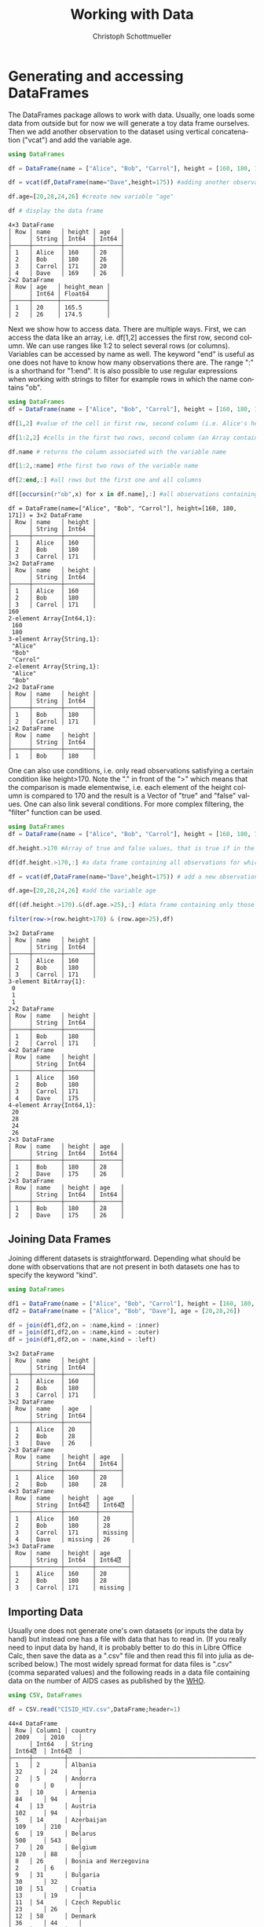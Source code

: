 #+TITLE:   Working with Data
#+AUTHOR:    Christoph Schottmueller
#+EMAIL:    
#+DATE:     
#+DESCRIPTION:
#+KEYWORDS:
#+LANGUAGE:  en
#+OPTIONS:   H:3 num:t toc:t \n:nil @:t ::t |:t ^:t -:t f:t *:t <:t 
#+OPTIONS:   TeX:t LaTeX:t skip:nil d:nil todo:t pri:nil tags:not-in-toc 
#+INFOJS_OPT: view:nil toc:nil ltoc:nil mouse:underline buttons:0 path:http://orgmode.org/org-info.js
#+EXPORT_SELECT_TAGS: export
#+EXPORT_EXCLUDE_TAGS: noexport
#+HTML_HEAD: <script type="text/javascript" src="https://cdn.mathjax.org/mathjax/latest/MathJax.js?config=TeX-AMS-MML_HTMLorMML"> </script>

* Generating and accessing DataFrames

The DataFrames package allows to work with data. Usually, one loads some data from outside but for now we will generate a toy data frame ourselves. Then we add another observation to the dataset using vertical concatenation ("vcat") and add the variable age.

#+name: generate
#+BEGIN_SRC julia :exports both :returns output :tangle yes :results output 
using DataFrames

df = DataFrame(name = ["Alice", "Bob", "Carrol"], height = [160, 180, 171])

df = vcat(df,DataFrame(name="Dave",height=175)) #adding another observation by vertically attaching another data frame

df.age=[20,28,24,26] #create new variable "age"

df # display the data frame

#+END_SRC

#+RESULTS: generate
#+begin_example
4×3 DataFrame
│ Row │ name   │ height │ age   │
│     │ String │ Int64  │ Int64 │
├─────┼────────┼────────┼───────┤
│ 1   │ Alice  │ 160    │ 20    │
│ 2   │ Bob    │ 180    │ 26    │
│ 3   │ Carrol │ 171    │ 20    │
│ 4   │ Dave   │ 169    │ 26    │
2×2 DataFrame
│ Row │ age   │ height_mean │
│     │ Int64 │ Float64     │
├─────┼───────┼─────────────┤
│ 1   │ 20    │ 165.5       │
│ 2   │ 26    │ 174.5       │
#+end_example


Next we show how to access data. There are multiple ways. First, we can access the data like an array, i.e. df[1,2] accesses the first row, second column. We can use ranges like 1:2 to select several rows (or columns). Variables can be accessed by name as well. The keyword "end" is useful as one does not have to know how many observations there are. The range ":" is a shorthand for "1:end". It is also possible to use regular expressions when working with strings to filter for example rows in which the name contains "ob".

#+name: read
#+BEGIN_SRC julia :exports both :returns output :tangle yes :results output
using DataFrames
df = DataFrame(name = ["Alice", "Bob", "Carrol"], height = [160, 180, 171])

df[1,2] #value of the cell in first row, second column (i.e. Alice's height)

df[1:2,2] #cells in the first two rows, second column (an Array containing height of Alice and Bob)

df.name # returns the column associated with the variable name

df[1:2,:name] #the first two rows of the variable name

df[2:end,:] #all rows but the first one and all columns

df[[occursin(r"ob",x) for x in df.name],:] #all observations containing "ob" in the variable name

#+END_SRC

#+RESULTS: read
#+begin_example
df = DataFrame(name=["Alice", "Bob", "Carrol"], height=[160, 180, 171]) = 3×2 DataFrame
│ Row │ name   │ height │
│     │ String │ Int64  │
├─────┼────────┼────────┤
│ 1   │ Alice  │ 160    │
│ 2   │ Bob    │ 180    │
│ 3   │ Carrol │ 171    │
3×2 DataFrame
│ Row │ name   │ height │
│     │ String │ Int64  │
├─────┼────────┼────────┤
│ 1   │ Alice  │ 160    │
│ 2   │ Bob    │ 180    │
│ 3   │ Carrol │ 171    │
160
2-element Array{Int64,1}:
 160
 180
3-element Array{String,1}:
 "Alice" 
 "Bob"   
 "Carrol"
2-element Array{String,1}:
 "Alice"
 "Bob"  
2×2 DataFrame
│ Row │ name   │ height │
│     │ String │ Int64  │
├─────┼────────┼────────┤
│ 1   │ Bob    │ 180    │
│ 2   │ Carrol │ 171    │
1×2 DataFrame
│ Row │ name   │ height │
│     │ String │ Int64  │
├─────┼────────┼────────┤
│ 1   │ Bob    │ 180    │
#+end_example

One can also use conditions, i.e. only read observations satisfying a certain condition like height>170. Note the "." in front of the ">" which means that the comparison is made elementwise, i.e. each element of the height column is compared to 170 and the result is a Vector of "true" and "false" values. One can also link several conditions. For more complex filtering, the "filter" function can be used.

#+name: readcond
#+BEGIN_SRC julia :exports both :returns output :tangle yes :results output
using DataFrames
df = DataFrame(name = ["Alice", "Bob", "Carrol"], height = [160, 180, 171])

df.height.>170 #Array of true and false values, that is true if in the i-th element if the i-th observation has a height greater the 170

df[df.height.>170,:] #a data frame containing all observations for which height is greater than 170 

df = vcat(df,DataFrame(name="Dave",height=175)) # add a new observation

df.age=[20,28,24,26] #add the variable age

df[(df.height.>170).&(df.age.>25),:] #data frame containing only those observations for which height is greater than 170 and age exceeds 25

filter(row->(row.height>170) & (row.age>25),df)

#+END_SRC

#+RESULTS: readcond
#+begin_example
3×2 DataFrame
│ Row │ name   │ height │
│     │ String │ Int64  │
├─────┼────────┼────────┤
│ 1   │ Alice  │ 160    │
│ 2   │ Bob    │ 180    │
│ 3   │ Carrol │ 171    │
3-element BitArray{1}:
 0
 1
 1
2×2 DataFrame
│ Row │ name   │ height │
│     │ String │ Int64  │
├─────┼────────┼────────┤
│ 1   │ Bob    │ 180    │
│ 2   │ Carrol │ 171    │
4×2 DataFrame
│ Row │ name   │ height │
│     │ String │ Int64  │
├─────┼────────┼────────┤
│ 1   │ Alice  │ 160    │
│ 2   │ Bob    │ 180    │
│ 3   │ Carrol │ 171    │
│ 4   │ Dave   │ 175    │
4-element Array{Int64,1}:
 20
 28
 24
 26
2×3 DataFrame
│ Row │ name   │ height │ age   │
│     │ String │ Int64  │ Int64 │
├─────┼────────┼────────┼───────┤
│ 1   │ Bob    │ 180    │ 28    │
│ 2   │ Dave   │ 175    │ 26    │
2×3 DataFrame
│ Row │ name   │ height │ age   │
│     │ String │ Int64  │ Int64 │
├─────┼────────┼────────┼───────┤
│ 1   │ Bob    │ 180    │ 28    │
│ 2   │ Dave   │ 175    │ 26    │
#+end_example

** Joining Data Frames

Joining different datasets is straightforward. Depending what should be done with observations that are not present in both datasets one has to specify the keyword "kind".

#+name: join
#+BEGIN_SRC julia :exports both :returns output :tangle yes :results output 
using DataFrames

df1 = DataFrame(name = ["Alice", "Bob", "Carrol"], height = [160, 180, 171])
df2 = DataFrame(name = ["Alice", "Bob", "Dave"], age = [20,28,26])

df = join(df1,df2,on = :name,kind = :inner)
df = join(df1,df2,on = :name,kind = :outer)
df = join(df1,df2,on = :name,kind = :left)

#+END_SRC

#+RESULTS: join
#+begin_example
3×2 DataFrame
│ Row │ name   │ height │
│     │ String │ Int64  │
├─────┼────────┼────────┤
│ 1   │ Alice  │ 160    │
│ 2   │ Bob    │ 180    │
│ 3   │ Carrol │ 171    │
3×2 DataFrame
│ Row │ name   │ age   │
│     │ String │ Int64 │
├─────┼────────┼───────┤
│ 1   │ Alice  │ 20    │
│ 2   │ Bob    │ 28    │
│ 3   │ Dave   │ 26    │
2×3 DataFrame
│ Row │ name   │ height │ age   │
│     │ String │ Int64  │ Int64 │
├─────┼────────┼────────┼───────┤
│ 1   │ Alice  │ 160    │ 20    │
│ 2   │ Bob    │ 180    │ 28    │
4×3 DataFrame
│ Row │ name   │ height  │ age     │
│     │ String │ Int64⍰  │ Int64⍰  │
├─────┼────────┼─────────┼─────────┤
│ 1   │ Alice  │ 160     │ 20      │
│ 2   │ Bob    │ 180     │ 28      │
│ 3   │ Carrol │ 171     │ missing │
│ 4   │ Dave   │ missing │ 26      │
3×3 DataFrame
│ Row │ name   │ height │ age     │
│     │ String │ Int64  │ Int64⍰  │
├─────┼────────┼────────┼─────────┤
│ 1   │ Alice  │ 160    │ 20      │
│ 2   │ Bob    │ 180    │ 28      │
│ 3   │ Carrol │ 171    │ missing │
#+end_example

** Importing Data

Usually one does not generate one's own datasets (or inputs the data by hand) but instead one has a file with data that has to read in. (If you really need to input data by hand, it is probably better to do this in Libre Office Calc, then save the data as a ".csv" file and then read this fil into julia as described below.) The most widely spread format for data files is ".csv" (comma separated values) and the following reads in a data file containing data on the number of AIDS cases as published by the [[http://data.euro.who.int/cisid][WHO]].

#+name: importcsv
#+BEGIN_SRC julia :exports both :returns output :tangle yes :results output
using CSV, DataFrames

df = CSV.read("CISID_HIV.csv",DataFrame;header=1)
#+END_SRC

#+RESULTS: importcsv
#+begin_example
44×4 DataFrame
│ Row │ Column1 │ country                                              │ 2009    │ 2010    │
│     │ Int64   │ String                                               │ Int64⍰  │ Int64⍰  │
├─────┼─────────┼──────────────────────────────────────────────────────┼─────────┼─────────┤
│ 1   │ 2       │ Albania                                              │ 32      │ 24      │
│ 2   │ 5       │ Andorra                                              │ 0       │ 0       │
│ 3   │ 10      │ Armenia                                              │ 84      │ 94      │
│ 4   │ 13      │ Austria                                              │ 102     │ 94      │
│ 5   │ 14      │ Azerbaijan                                           │ 109     │ 210     │
│ 6   │ 19      │ Belarus                                              │ 500     │ 543     │
│ 7   │ 20      │ Belgium                                              │ 120     │ 88      │
│ 8   │ 26      │ Bosnia and Herzegovina                               │ 2       │ 6       │
│ 9   │ 31      │ Bulgaria                                             │ 30      │ 32      │
│ 10  │ 51      │ Croatia                                              │ 13      │ 19      │
│ 11  │ 54      │ Czech Republic                                       │ 23      │ 26      │
│ 12  │ 58      │ Denmark                                              │ 36      │ 44      │
│ 13  │ 67      │ Estonia                                              │ 38      │ 26      │
│ 14  │ 72      │ Finland                                              │ 21      │ 33      │
│ 15  │ 73      │ France                                               │ 931     │ 951     │
│ 16  │ 78      │ Georgia                                              │ 284     │ 339     │
│ 17  │ 79      │ Germany                                              │ 565     │ 421     │
│ 18  │ 82      │ Greece                                               │ 96      │ 100     │
│ 19  │ 94      │ Hungary                                              │ 23      │ 28      │
│ 20  │ 95      │ Iceland                                              │ 0       │ 1       │
│ 21  │ 100     │ Ireland                                              │ 35      │ 38      │
│ 22  │ 102     │ Italy                                                │ 1183    │ 1102    │
│ 23  │ 112     │ Latvia                                               │ 99      │ 130     │
│ 24  │ 118     │ Lithuania                                            │ 37      │ 33      │
│ 25  │ 119     │ Luxembourg                                           │ 3       │ 8       │
│ 26  │ 125     │ Malta                                                │ 1       │ 6       │
│ 27  │ 133     │ Monaco                                               │ missing │ missing │
│ 28  │ 142     │ Netherlands                                          │ 262     │ 266     │
│ 29  │ 152     │ Norway                                               │ 18      │ 22      │
│ 30  │ 163     │ Poland                                               │ 127     │ 171     │
│ 31  │ 164     │ Portugal                                             │ 469     │ 474     │
│ 32  │ 168     │ Republic of Moldova                                  │ 262     │ 303     │
│ 33  │ 170     │ Romania                                              │ 247     │ 240     │
│ 34  │ 171     │ Russian Federation                                   │ missing │ missing │
│ 35  │ 179     │ San Marino                                           │ 0       │ 0       │
│ 36  │ 228     │ Serbia                                               │ 55      │ 49      │
│ 37  │ 186     │ Slovakia                                             │ 4       │ 2       │
│ 38  │ 187     │ Slovenia                                             │ 18      │ 7       │
│ 39  │ 191     │ Spain                                                │ 1368    │ 1097    │
│ 40  │ 197     │ Sweden                                               │ missing │ missing │
│ 41  │ 198     │ Switzerland                                          │ 145     │ 155     │
│ 42  │ 203     │ North Macedonia                                      │ 2       │ 6       │
│ 43  │ 214     │ Ukraine                                              │ 140     │ 621     │
│ 44  │ 216     │ United Kingdom of Great Britain and Northern Ireland │ 635     │ 671     │
#+end_example

The "read" command has some useful keyword arguments in case your data is separated not by "," but something else, e.g. if cells are separated by ";" you add "delim=';'" and if numbers use "," as decimal point, you also add "decimal=','". the keyword "header=1" means that the first row contains variables names. The keyword "missingstrings"  can be used to explain how missing values are coded, e.g. "missingstrings=["NA", "na", "n/a", "missing"]".

The CSV package can also be used to write data. The command is CSV.write(filename, table).

** Categorical variables
Often variables indicate to which of a few groups an observation belongs. These variables can be stored in a memory efficient way (this may be important for huge datasets). Categorical arrays are also supported by the GLM.jl package which is used for regression analysis.
#+name: categorical
#+BEGIN_SRC julia :exports both :returns output :tangle yes :results output
using CategoricalArrays, DataFrames
df = DataFrame(name = ["Alice", "Bob", "Carrol","Dave"], group = ["A","B","B","A"], age = [20,26,20,26])

categorical!(df,:group,compress=true)

levels(df.group)

#+END_SRC


* Cleaning and preparing data
** Sorting data
It is easy to sort a dataset according to one or several variables, in increasing or reverse order.

#+name: sorting
#+BEGIN_SRC julia :exports both :returns output :tangle yes :results output
using DataFrames

df = DataFrame(name = ["Alice", "Bob", "Carrol","Dave"], height = [160, 180, 171, 169], age = [20,26,20,26])

sort!(df,:age,rev=true) #sorts data frame df according to age in decreasing order

sort!(df,(:age,:height),rev=(true,false)) #sorts data frame df first in decreasing order according to age and within observations with the same age according to height in increasing order

#+END_SRC

#+RESULTS: sorting
#+begin_example
4×3 DataFrame
│ Row │ name   │ height │ age   │
│     │ String │ Int64  │ Int64 │
├─────┼────────┼────────┼───────┤
│ 1   │ Alice  │ 160    │ 20    │
│ 2   │ Bob    │ 180    │ 26    │
│ 3   │ Carrol │ 171    │ 20    │
│ 4   │ Dave   │ 169    │ 26    │
4×3 DataFrame
│ Row │ name   │ height │ age   │
│     │ String │ Int64  │ Int64 │
├─────┼────────┼────────┼───────┤
│ 1   │ Bob    │ 180    │ 26    │
│ 2   │ Dave   │ 169    │ 26    │
│ 3   │ Alice  │ 160    │ 20    │
│ 4   │ Carrol │ 171    │ 20    │
4×3 DataFrame
│ Row │ name   │ height │ age   │
│     │ String │ Int64  │ Int64 │
├─────┼────────┼────────┼───────┤
│ 1   │ Dave   │ 169    │ 26    │
│ 2   │ Bob    │ 180    │ 26    │
│ 3   │ Alice  │ 160    │ 20    │
│ 4   │ Carrol │ 171    │ 20    │
#+end_example

** Missing data
The function "ismissing(x)" is true if $x$ has the value "missing" and false otherwise. This allows to select rows with missing values or drop observations where a certain variable is missing. One can then change the missing value, for example to 0. A useful function is "completecases(df)" which returns a Boolean vector indicating which rows do not contain missing values. Finally, the "dropmissing(df)" function returns a copy of df without rows that contain missing values (without rows with missing values in variable x if "dropmissings(df,x)" is used).

#+name: missing
#+BEGIN_SRC julia :exports both :returns output :tangle yes :results output
using CSV, DataFrames

df = CSV.read("CISID_HIV.csv";header=1)

df2 = df[ismissing.(df[:,Symbol("2010")]),:]

coalesce.(df[:,Symbol("2010")],0)

df[completecases(df),:]

dropmissing(df) #drops all observations for which at least one variable is missing

dropmissing(df,Symbol("2009")) #drops only those observations for which the variable 2009 is missing

#+END_SRC

#+RESULTS: missing
#+begin_example
44×4 DataFrame
│ Row │ Column1 │ country                                              │ 2009    │ 2010    │
│     │ Int64   │ String                                               │ Int64⍰  │ Int64⍰  │
├─────┼─────────┼──────────────────────────────────────────────────────┼─────────┼─────────┤
│ 1   │ 2       │ Albania                                              │ 32      │ 24      │
│ 2   │ 5       │ Andorra                                              │ 0       │ 0       │
│ 3   │ 10      │ Armenia                                              │ 84      │ 94      │
│ 4   │ 13      │ Austria                                              │ 102     │ 94      │
│ 5   │ 14      │ Azerbaijan                                           │ 109     │ 210     │
│ 6   │ 19      │ Belarus                                              │ 500     │ 543     │
│ 7   │ 20      │ Belgium                                              │ 120     │ 88      │
│ 8   │ 26      │ Bosnia and Herzegovina                               │ 2       │ 6       │
│ 9   │ 31      │ Bulgaria                                             │ 30      │ 32      │
│ 10  │ 51      │ Croatia                                              │ 13      │ 19      │
│ 11  │ 54      │ Czech Republic                                       │ 23      │ 26      │
│ 12  │ 58      │ Denmark                                              │ 36      │ 44      │
│ 13  │ 67      │ Estonia                                              │ 38      │ 26      │
│ 14  │ 72      │ Finland                                              │ 21      │ 33      │
│ 15  │ 73      │ France                                               │ 931     │ 951     │
│ 16  │ 78      │ Georgia                                              │ 284     │ 339     │
│ 17  │ 79      │ Germany                                              │ 565     │ 421     │
│ 18  │ 82      │ Greece                                               │ 96      │ 100     │
│ 19  │ 94      │ Hungary                                              │ 23      │ 28      │
│ 20  │ 95      │ Iceland                                              │ 0       │ 1       │
│ 21  │ 100     │ Ireland                                              │ 35      │ 38      │
│ 22  │ 102     │ Italy                                                │ 1183    │ 1102    │
│ 23  │ 112     │ Latvia                                               │ 99      │ 130     │
│ 24  │ 118     │ Lithuania                                            │ 37      │ 33      │
│ 25  │ 119     │ Luxembourg                                           │ 3       │ 8       │
│ 26  │ 125     │ Malta                                                │ 1       │ 6       │
│ 27  │ 133     │ Monaco                                               │ missing │ missing │
│ 28  │ 142     │ Netherlands                                          │ 262     │ 266     │
│ 29  │ 152     │ Norway                                               │ 18      │ 22      │
│ 30  │ 163     │ Poland                                               │ 127     │ 171     │
│ 31  │ 164     │ Portugal                                             │ 469     │ 474     │
│ 32  │ 168     │ Republic of Moldova                                  │ 262     │ 303     │
│ 33  │ 170     │ Romania                                              │ 247     │ 240     │
│ 34  │ 171     │ Russian Federation                                   │ missing │ missing │
│ 35  │ 179     │ San Marino                                           │ 0       │ 0       │
│ 36  │ 228     │ Serbia                                               │ 55      │ 49      │
│ 37  │ 186     │ Slovakia                                             │ 4       │ 2       │
│ 38  │ 187     │ Slovenia                                             │ 18      │ 7       │
│ 39  │ 191     │ Spain                                                │ 1368    │ 1097    │
│ 40  │ 197     │ Sweden                                               │ missing │ missing │
│ 41  │ 198     │ Switzerland                                          │ 145     │ 155     │
│ 42  │ 203     │ North Macedonia                                      │ 2       │ 6       │
│ 43  │ 214     │ Ukraine                                              │ 140     │ 621     │
│ 44  │ 216     │ United Kingdom of Great Britain and Northern Ireland │ 635     │ 671     │
3×4 DataFrame
│ Row │ Column1 │ country            │ 2009    │ 2010    │
│     │ Int64   │ String             │ Int64⍰  │ Int64⍰  │
├─────┼─────────┼────────────────────┼─────────┼─────────┤
│ 1   │ 133     │ Monaco             │ missing │ missing │
│ 2   │ 171     │ Russian Federation │ missing │ missing │
│ 3   │ 197     │ Sweden             │ missing │ missing │
44-element Array{Int64,1}:
   24
    0
   94
   94
  210
  543
   88
    6
   32
   19
   26
   44
   26
   33
  951
  339
  421
  100
   28
    1
   38
 1102
  130
   33
    8
    6
    0
  266
   22
  171
  474
  303
  240
    0
    0
   49
    2
    7
 1097
    0
  155
    6
  621
  671
41×4 DataFrame
│ Row │ Column1 │ country                                              │ 2009   │ 2010   │
│     │ Int64   │ String                                               │ Int64⍰ │ Int64⍰ │
├─────┼─────────┼──────────────────────────────────────────────────────┼────────┼────────┤
│ 1   │ 2       │ Albania                                              │ 32     │ 24     │
│ 2   │ 5       │ Andorra                                              │ 0      │ 0      │
│ 3   │ 10      │ Armenia                                              │ 84     │ 94     │
│ 4   │ 13      │ Austria                                              │ 102    │ 94     │
│ 5   │ 14      │ Azerbaijan                                           │ 109    │ 210    │
│ 6   │ 19      │ Belarus                                              │ 500    │ 543    │
│ 7   │ 20      │ Belgium                                              │ 120    │ 88     │
│ 8   │ 26      │ Bosnia and Herzegovina                               │ 2      │ 6      │
│ 9   │ 31      │ Bulgaria                                             │ 30     │ 32     │
│ 10  │ 51      │ Croatia                                              │ 13     │ 19     │
│ 11  │ 54      │ Czech Republic                                       │ 23     │ 26     │
│ 12  │ 58      │ Denmark                                              │ 36     │ 44     │
│ 13  │ 67      │ Estonia                                              │ 38     │ 26     │
│ 14  │ 72      │ Finland                                              │ 21     │ 33     │
│ 15  │ 73      │ France                                               │ 931    │ 951    │
│ 16  │ 78      │ Georgia                                              │ 284    │ 339    │
│ 17  │ 79      │ Germany                                              │ 565    │ 421    │
│ 18  │ 82      │ Greece                                               │ 96     │ 100    │
│ 19  │ 94      │ Hungary                                              │ 23     │ 28     │
│ 20  │ 95      │ Iceland                                              │ 0      │ 1      │
│ 21  │ 100     │ Ireland                                              │ 35     │ 38     │
│ 22  │ 102     │ Italy                                                │ 1183   │ 1102   │
│ 23  │ 112     │ Latvia                                               │ 99     │ 130    │
│ 24  │ 118     │ Lithuania                                            │ 37     │ 33     │
│ 25  │ 119     │ Luxembourg                                           │ 3      │ 8      │
│ 26  │ 125     │ Malta                                                │ 1      │ 6      │
│ 27  │ 142     │ Netherlands                                          │ 262    │ 266    │
│ 28  │ 152     │ Norway                                               │ 18     │ 22     │
│ 29  │ 163     │ Poland                                               │ 127    │ 171    │
│ 30  │ 164     │ Portugal                                             │ 469    │ 474    │
│ 31  │ 168     │ Republic of Moldova                                  │ 262    │ 303    │
│ 32  │ 170     │ Romania                                              │ 247    │ 240    │
│ 33  │ 179     │ San Marino                                           │ 0      │ 0      │
│ 34  │ 228     │ Serbia                                               │ 55     │ 49     │
│ 35  │ 186     │ Slovakia                                             │ 4      │ 2      │
│ 36  │ 187     │ Slovenia                                             │ 18     │ 7      │
│ 37  │ 191     │ Spain                                                │ 1368   │ 1097   │
│ 38  │ 198     │ Switzerland                                          │ 145    │ 155    │
│ 39  │ 203     │ North Macedonia                                      │ 2      │ 6      │
│ 40  │ 214     │ Ukraine                                              │ 140    │ 621    │
│ 41  │ 216     │ United Kingdom of Great Britain and Northern Ireland │ 635    │ 671    │
41×4 DataFrame
│ Row │ Column1 │ country                                              │ 2009  │ 2010  │
│     │ Int64   │ String                                               │ Int64 │ Int64 │
├─────┼─────────┼──────────────────────────────────────────────────────┼───────┼───────┤
│ 1   │ 2       │ Albania                                              │ 32    │ 24    │
│ 2   │ 5       │ Andorra                                              │ 0     │ 0     │
│ 3   │ 10      │ Armenia                                              │ 84    │ 94    │
│ 4   │ 13      │ Austria                                              │ 102   │ 94    │
│ 5   │ 14      │ Azerbaijan                                           │ 109   │ 210   │
│ 6   │ 19      │ Belarus                                              │ 500   │ 543   │
│ 7   │ 20      │ Belgium                                              │ 120   │ 88    │
│ 8   │ 26      │ Bosnia and Herzegovina                               │ 2     │ 6     │
│ 9   │ 31      │ Bulgaria                                             │ 30    │ 32    │
│ 10  │ 51      │ Croatia                                              │ 13    │ 19    │
│ 11  │ 54      │ Czech Republic                                       │ 23    │ 26    │
│ 12  │ 58      │ Denmark                                              │ 36    │ 44    │
│ 13  │ 67      │ Estonia                                              │ 38    │ 26    │
│ 14  │ 72      │ Finland                                              │ 21    │ 33    │
│ 15  │ 73      │ France                                               │ 931   │ 951   │
│ 16  │ 78      │ Georgia                                              │ 284   │ 339   │
│ 17  │ 79      │ Germany                                              │ 565   │ 421   │
│ 18  │ 82      │ Greece                                               │ 96    │ 100   │
│ 19  │ 94      │ Hungary                                              │ 23    │ 28    │
│ 20  │ 95      │ Iceland                                              │ 0     │ 1     │
│ 21  │ 100     │ Ireland                                              │ 35    │ 38    │
│ 22  │ 102     │ Italy                                                │ 1183  │ 1102  │
│ 23  │ 112     │ Latvia                                               │ 99    │ 130   │
│ 24  │ 118     │ Lithuania                                            │ 37    │ 33    │
│ 25  │ 119     │ Luxembourg                                           │ 3     │ 8     │
│ 26  │ 125     │ Malta                                                │ 1     │ 6     │
│ 27  │ 142     │ Netherlands                                          │ 262   │ 266   │
│ 28  │ 152     │ Norway                                               │ 18    │ 22    │
│ 29  │ 163     │ Poland                                               │ 127   │ 171   │
│ 30  │ 164     │ Portugal                                             │ 469   │ 474   │
│ 31  │ 168     │ Republic of Moldova                                  │ 262   │ 303   │
│ 32  │ 170     │ Romania                                              │ 247   │ 240   │
│ 33  │ 179     │ San Marino                                           │ 0     │ 0     │
│ 34  │ 228     │ Serbia                                               │ 55    │ 49    │
│ 35  │ 186     │ Slovakia                                             │ 4     │ 2     │
│ 36  │ 187     │ Slovenia                                             │ 18    │ 7     │
│ 37  │ 191     │ Spain                                                │ 1368  │ 1097  │
│ 38  │ 198     │ Switzerland                                          │ 145   │ 155   │
│ 39  │ 203     │ North Macedonia                                      │ 2     │ 6     │
│ 40  │ 214     │ Ukraine                                              │ 140   │ 621   │
│ 41  │ 216     │ United Kingdom of Great Britain and Northern Ireland │ 635   │ 671   │
41×4 DataFrame
│ Row │ Column1 │ country                                              │ 2009  │ 2010   │
│     │ Int64   │ String                                               │ Int64 │ Int64⍰ │
├─────┼─────────┼──────────────────────────────────────────────────────┼───────┼────────┤
│ 1   │ 2       │ Albania                                              │ 32    │ 24     │
│ 2   │ 5       │ Andorra                                              │ 0     │ 0      │
│ 3   │ 10      │ Armenia                                              │ 84    │ 94     │
│ 4   │ 13      │ Austria                                              │ 102   │ 94     │
│ 5   │ 14      │ Azerbaijan                                           │ 109   │ 210    │
│ 6   │ 19      │ Belarus                                              │ 500   │ 543    │
│ 7   │ 20      │ Belgium                                              │ 120   │ 88     │
│ 8   │ 26      │ Bosnia and Herzegovina                               │ 2     │ 6      │
│ 9   │ 31      │ Bulgaria                                             │ 30    │ 32     │
│ 10  │ 51      │ Croatia                                              │ 13    │ 19     │
│ 11  │ 54      │ Czech Republic                                       │ 23    │ 26     │
│ 12  │ 58      │ Denmark                                              │ 36    │ 44     │
│ 13  │ 67      │ Estonia                                              │ 38    │ 26     │
│ 14  │ 72      │ Finland                                              │ 21    │ 33     │
│ 15  │ 73      │ France                                               │ 931   │ 951    │
│ 16  │ 78      │ Georgia                                              │ 284   │ 339    │
│ 17  │ 79      │ Germany                                              │ 565   │ 421    │
│ 18  │ 82      │ Greece                                               │ 96    │ 100    │
│ 19  │ 94      │ Hungary                                              │ 23    │ 28     │
│ 20  │ 95      │ Iceland                                              │ 0     │ 1      │
│ 21  │ 100     │ Ireland                                              │ 35    │ 38     │
│ 22  │ 102     │ Italy                                                │ 1183  │ 1102   │
│ 23  │ 112     │ Latvia                                               │ 99    │ 130    │
│ 24  │ 118     │ Lithuania                                            │ 37    │ 33     │
│ 25  │ 119     │ Luxembourg                                           │ 3     │ 8      │
│ 26  │ 125     │ Malta                                                │ 1     │ 6      │
│ 27  │ 142     │ Netherlands                                          │ 262   │ 266    │
│ 28  │ 152     │ Norway                                               │ 18    │ 22     │
│ 29  │ 163     │ Poland                                               │ 127   │ 171    │
│ 30  │ 164     │ Portugal                                             │ 469   │ 474    │
│ 31  │ 168     │ Republic of Moldova                                  │ 262   │ 303    │
│ 32  │ 170     │ Romania                                              │ 247   │ 240    │
│ 33  │ 179     │ San Marino                                           │ 0     │ 0      │
│ 34  │ 228     │ Serbia                                               │ 55    │ 49     │
│ 35  │ 186     │ Slovakia                                             │ 4     │ 2      │
│ 36  │ 187     │ Slovenia                                             │ 18    │ 7      │
│ 37  │ 191     │ Spain                                                │ 1368  │ 1097   │
│ 38  │ 198     │ Switzerland                                          │ 145   │ 155    │
│ 39  │ 203     │ North Macedonia                                      │ 2     │ 6      │
│ 40  │ 214     │ Ukraine                                              │ 140   │ 621    │
│ 41  │ 216     │ United Kingdom of Great Britain and Northern Ireland │ 635   │ 671    │
#+end_example


** Duplicates

To find observations that are duplicated (or not) Julia has the functions "nonunique" (returns a Boolean vector indicating all rows that have earlier duplicates) and "unique" (returns Dataframe with unique rows only) as well as "unique!" (drops all duplicate rows from original df). One can give variables (or an Array of Variables) on which uniqueness ought to be checked.

#+name: duplicates
#+BEGIN_SRC julia :exports both :returns output :tangle yes :results output
using DataFrames

df = DataFrame(name = ["Alice", "Bob", "Carrol","Alice"], height = [169, 181, 171, 169], age = [20,26,20,20], weight = [60,70,68,60])

unique(df)

nonunique(df)

nonunique(df,:age) #checks for duplicates in variable age only

nonunique(df,[:age,:weight]) ##checks for duplicates in variable age and weight 

#+END_SRC

#+RESULTS: duplicates
#+begin_example
4×4 DataFrame
│ Row │ name   │ height │ age   │ weight │
│     │ String │ Int64  │ Int64 │ Int64  │
├─────┼────────┼────────┼───────┼────────┤
│ 1   │ Alice  │ 169    │ 20    │ 60     │
│ 2   │ Bob    │ 181    │ 26    │ 70     │
│ 3   │ Carrol │ 171    │ 20    │ 68     │
│ 4   │ Alice  │ 169    │ 20    │ 60     │
3×4 DataFrame
│ Row │ name   │ height │ age   │ weight │
│     │ String │ Int64  │ Int64 │ Int64  │
├─────┼────────┼────────┼───────┼────────┤
│ 1   │ Alice  │ 169    │ 20    │ 60     │
│ 2   │ Bob    │ 181    │ 26    │ 70     │
│ 3   │ Carrol │ 171    │ 20    │ 68     │
4-element Array{Bool,1}:
 0
 0
 0
 1
4-element Array{Bool,1}:
 0
 0
 1
 1
4-element Array{Bool,1}:
 0
 0
 0
 1
#+end_example

** Formatting the data 

*** reshaping

Data can be either in the wide format (e.g. each row corresponds to a name and column 1 refers to income in year 1, column 2 to income in year 2) or in long format (each row is one (time, income) pair). 

Going from wide to long format DataFrames.jl provides the "stack" function and to do the opposite one uses the "unstack" function. The syntax is "stack(DataFrame, variablesToStack)" or alternatively "stack(DataFrame,Not(variablesNotToStack))". For unstack one gives the dataframe as first argument, the id variable (e.g. name) that identifies all rows of the same observation unit in the long format as the second argument, then the variable column (that is is the variable name) and the value of the variable as last argument.

#+BEGIN_SRC julia :exports both :returns output :tangle yes :results output
using DataFrames

df = DataFrame(name = ["Alice", "Bob","Carrol"], income2010 = [50, 60,70], income2015=[59,57,75])

dflong = stack(df,[:income2010,:income2015])

stack(df,Not(:name))

unstack(dflong,:name,:variable,:value)

#+END_SRC

#+RESULTS:
#+begin_example
3×3 DataFrame
│ Row │ name   │ income2010 │ income2015 │
│     │ String │ Int64      │ Int64      │
├─────┼────────┼────────────┼────────────┤
│ 1   │ Alice  │ 50         │ 59         │
│ 2   │ Bob    │ 60         │ 57         │
│ 3   │ Carrol │ 70         │ 75         │
6×3 DataFrame
│ Row │ variable   │ value │ name   │
│     │ Symbol     │ Int64 │ String │
├─────┼────────────┼───────┼────────┤
│ 1   │ income2010 │ 50    │ Alice  │
│ 2   │ income2010 │ 60    │ Bob    │
│ 3   │ income2010 │ 70    │ Carrol │
│ 4   │ income2015 │ 59    │ Alice  │
│ 5   │ income2015 │ 57    │ Bob    │
│ 6   │ income2015 │ 75    │ Carrol │
6×3 DataFrame
│ Row │ variable   │ value │ name   │
│     │ Symbol     │ Int64 │ String │
├─────┼────────────┼───────┼────────┤
│ 1   │ income2010 │ 50    │ Alice  │
│ 2   │ income2010 │ 60    │ Bob    │
│ 3   │ income2010 │ 70    │ Carrol │
│ 4   │ income2015 │ 59    │ Alice  │
│ 5   │ income2015 │ 57    │ Bob    │
│ 6   │ income2015 │ 75    │ Carrol │
3×3 DataFrame
│ Row │ name   │ income2010 │ income2015 │
│     │ String │ Int64⍰     │ Int64⍰     │
├─────┼────────┼────────────┼────────────┤
│ 1   │ Alice  │ 50         │ 59         │
│ 2   │ Bob    │ 60         │ 57         │
│ 3   │ Carrol │ 70         │ 75         │
#+end_example

*** renaming variables

To change the names of variables of a dataset one can use the "rename!" function.

#+name: rename
#+BEGIN_SRC julia :exports both :returns output :tangle yes :results output
using DataFrames

df = DataFrame(name = ["Alice", "Bob","Carrol"], income2010 = [50, 60,70], income2015=[59,57,75])

rename!(df,Dict(:income2010 => "Inc10",:income2015 => "Inc15"))

rename!(df,[:NAME,:INC10,:INC15])
#+END_SRC

#+RESULTS: rename
#+begin_example
3×3 DataFrame
│ Row │ name   │ income2010 │ income2015 │
│     │ String │ Int64      │ Int64      │
├─────┼────────┼────────────┼────────────┤
│ 1   │ Alice  │ 50         │ 59         │
│ 2   │ Bob    │ 60         │ 57         │
│ 3   │ Carrol │ 70         │ 75         │
3×3 DataFrame
│ Row │ name   │ Inc10 │ Inc15 │
│     │ String │ Int64 │ Int64 │
├─────┼────────┼───────┼───────┤
│ 1   │ Alice  │ 50    │ 59    │
│ 2   │ Bob    │ 60    │ 57    │
│ 3   │ Carrol │ 70    │ 75    │
3×3 DataFrame
│ Row │ NAME   │ INC10 │ INC15 │
│     │ String │ Int64 │ Int64 │
├─────┼────────┼───────┼───────┤
│ 1   │ Alice  │ 50    │ 59    │
│ 2   │ Bob    │ 60    │ 57    │
│ 3   │ Carrol │ 70    │ 75    │
#+end_example

* Exploring data
** Univariate descriptive statistics

#+name: descriptive1
#+BEGIN_SRC julia :exports both :returns output :tangle yes :results output
using CSV, DataFrames, Statistics

df = CSV.read("CISID_HIV.csv";header=1)

mean(df[:,Symbol("2009")])

mean(skipmissing(df[:,Symbol("2009")]))

describe(df)

#+END_SRC

#+RESULTS: descriptive1
#+begin_example
44×4 DataFrame
│ Row │ Column1 │ country                                              │ 2009    │ 2010    │
│     │ Int64   │ String                                               │ Int64⍰  │ Int64⍰  │
├─────┼─────────┼──────────────────────────────────────────────────────┼─────────┼─────────┤
│ 1   │ 2       │ Albania                                              │ 32      │ 24      │
│ 2   │ 5       │ Andorra                                              │ 0       │ 0       │
│ 3   │ 10      │ Armenia                                              │ 84      │ 94      │
│ 4   │ 13      │ Austria                                              │ 102     │ 94      │
│ 5   │ 14      │ Azerbaijan                                           │ 109     │ 210     │
│ 6   │ 19      │ Belarus                                              │ 500     │ 543     │
│ 7   │ 20      │ Belgium                                              │ 120     │ 88      │
│ 8   │ 26      │ Bosnia and Herzegovina                               │ 2       │ 6       │
│ 9   │ 31      │ Bulgaria                                             │ 30      │ 32      │
│ 10  │ 51      │ Croatia                                              │ 13      │ 19      │
│ 11  │ 54      │ Czech Republic                                       │ 23      │ 26      │
│ 12  │ 58      │ Denmark                                              │ 36      │ 44      │
│ 13  │ 67      │ Estonia                                              │ 38      │ 26      │
│ 14  │ 72      │ Finland                                              │ 21      │ 33      │
│ 15  │ 73      │ France                                               │ 931     │ 951     │
│ 16  │ 78      │ Georgia                                              │ 284     │ 339     │
│ 17  │ 79      │ Germany                                              │ 565     │ 421     │
│ 18  │ 82      │ Greece                                               │ 96      │ 100     │
│ 19  │ 94      │ Hungary                                              │ 23      │ 28      │
│ 20  │ 95      │ Iceland                                              │ 0       │ 1       │
│ 21  │ 100     │ Ireland                                              │ 35      │ 38      │
│ 22  │ 102     │ Italy                                                │ 1183    │ 1102    │
│ 23  │ 112     │ Latvia                                               │ 99      │ 130     │
│ 24  │ 118     │ Lithuania                                            │ 37      │ 33      │
│ 25  │ 119     │ Luxembourg                                           │ 3       │ 8       │
│ 26  │ 125     │ Malta                                                │ 1       │ 6       │
│ 27  │ 133     │ Monaco                                               │ missing │ missing │
│ 28  │ 142     │ Netherlands                                          │ 262     │ 266     │
│ 29  │ 152     │ Norway                                               │ 18      │ 22      │
│ 30  │ 163     │ Poland                                               │ 127     │ 171     │
│ 31  │ 164     │ Portugal                                             │ 469     │ 474     │
│ 32  │ 168     │ Republic of Moldova                                  │ 262     │ 303     │
│ 33  │ 170     │ Romania                                              │ 247     │ 240     │
│ 34  │ 171     │ Russian Federation                                   │ missing │ missing │
│ 35  │ 179     │ San Marino                                           │ 0       │ 0       │
│ 36  │ 228     │ Serbia                                               │ 55      │ 49      │
│ 37  │ 186     │ Slovakia                                             │ 4       │ 2       │
│ 38  │ 187     │ Slovenia                                             │ 18      │ 7       │
│ 39  │ 191     │ Spain                                                │ 1368    │ 1097    │
│ 40  │ 197     │ Sweden                                               │ missing │ missing │
│ 41  │ 198     │ Switzerland                                          │ 145     │ 155     │
│ 42  │ 203     │ North Macedonia                                      │ 2       │ 6       │
│ 43  │ 214     │ Ukraine                                              │ 140     │ 621     │
│ 44  │ 216     │ United Kingdom of Great Britain and Northern Ireland │ 635     │ 671     │
missing
198.02439024390245
4×8 DataFrame
│ Row │ variable │ mean    │ min     │ median │ max                                                  │ nunique │ nmissing │ eltype                │
│     │ Symbol   │ Union…  │ Any     │ Union… │ Any                                                  │ Union…  │ Union…   │ Type                  │
├─────┼──────────┼─────────┼─────────┼────────┼──────────────────────────────────────────────────────┼─────────┼──────────┼───────────────────────┤
│ 1   │ Column1  │ 110.932 │ 2       │ 107.0  │ 228                                                  │         │          │ Int64                 │
│ 2   │ country  │         │ Albania │        │ United Kingdom of Great Britain and Northern Ireland │ 44      │          │ String                │
│ 3   │ 2009     │ 198.024 │ 0       │ 55.0   │ 1368                                                 │         │ 3        │ Union{Missing, Int64} │
│ 4   │ 2010     │ 206.829 │ 0       │ 49.0   │ 1102                                                 │         │ 3        │ Union{Missing, Int64} │
#+end_example

It is often useful to get some summary statistics for subgroups (this is similar to "Pivot tables" in Excel).
The function "groupby" gives several sub dataframes -- one for each subgroup. We can then work on these sub dataframes one by one to do a subgroup analysis. Alternatively, we can use the "combine" function to perform certain operations subgroup by subgroup.

#+name: groupby
#+BEGIN_SRC julia :exports both :returns output :tangle yes :results output 
  using DataFrames, Statistics

  df = DataFrame(name = ["Alice", "Bob", "Carrol","Dave"], height =
  [160, 180, 171, 169], age = [20,26,20,26], weight = [60,70,68,64])

  groupby(df,:age)

  for group in groupby(df,:age)
      println(describe(group))
  end

  combine(groupby(df, :age), :height => mean) #creates a new dataframe with the mean height for every age group

  combine(groupby(df, :age), :height => mean=> :AvgHeight) #creates a new dataframe with the mean height for every age group and gives this variable the name AvgHeight

  combine(groupby(df, :age), :height => mean => :AvgHeight, :height => length => :nObs) #now the new dataframe contains another column with the number of observations per subgroup called "nObs"

  combine(groupby(df, :age), [:height,:weight] => ((height,weight)->mean(weight./(height/100).^2)) => :AvgBMI) #by using anonymous functions one can also apply more complex operations; here the average BMI per age group is computed

#+END_SRC

#+RESULTS: groupby
#+begin_example
4×4 DataFrame
 Row │ name    height  age    weight
     │ String  Int64   Int64  Int64
─────┼───────────────────────────────
   1 │ Alice      160     20      60
   2 │ Bob        180     26      70
   3 │ Carrol     171     20      68
   4 │ Dave       169     26      64
GroupedDataFrame with 2 groups based on key: age
Group 1 (2 rows): age = 20
 Row │ name    height  age    weight
     │ String  Int64   Int64  Int64
─────┼───────────────────────────────
   1 │ Alice      160     20      60
   2 │ Carrol     171     20      68
Group 2 (2 rows): age = 26
 Row │ name    height  age    weight
     │ String  Int64   Int64  Int64
─────┼───────────────────────────────
   1 │ Bob        180     26      70
   2 │ Dave       169     26      64
4×7 DataFrame
 Row │ variable  mean    min    median  max     nmissing  eltype
     │ Symbol    Union…  Any    Union…  Any     Int64     DataType
─────┼─────────────────────────────────────────────────────────────
   1 │ name              Alice          Carrol         0  String
   2 │ height    165.5   160    165.5   171            0  Int64
   3 │ age       20.0    20     20.0    20             0  Int64
   4 │ weight    64.0    60     64.0    68             0  Int64
4×7 DataFrame
 Row │ variable  mean    min  median  max   nmissing  eltype
     │ Symbol    Union…  Any  Union…  Any   Int64     DataType
─────┼─────────────────────────────────────────────────────────
   1 │ name              Bob          Dave         0  String
   2 │ height    174.5   169  174.5   180          0  Int64
   3 │ age       26.0    26   26.0    26           0  Int64
   4 │ weight    67.0    64   67.0    70           0  Int64
2×2 DataFrame
 Row │ age    height_mean
     │ Int64  Float64
─────┼────────────────────
   1 │    20        165.5
   2 │    26        174.5
2×2 DataFrame
 Row │ age    AvgHeight
     │ Int64  Float64
─────┼──────────────────
   1 │    20      165.5
   2 │    26      174.5
2×3 DataFrame
 Row │ age    AvgHeight  nObs
     │ Int64  Float64    Int64
─────┼─────────────────────────
   1 │    20      165.5      2
   2 │    26      174.5      2
2×2 DataFrame
 Row │ age    AvgBMI
     │ Int64  Float64
─────┼────────────────
   1 │    20  23.3463
   2 │    26  22.0066
#+end_example


Sometimes it can be useful to check for frequencies in the data. The package FreqTables.jl provides support for multidimensional frequency tables. The "prop" function transforms number of occurences to proportions.

#+name: frequency
#+BEGIN_SRC julia :exports both :returns output :tangle yes :results output 
  using DataFrames, Statistics

  df = DataFrame(name = ["Alice", "Bob", "Carrol","Dave"], height =
  [160, 180, 171, 169], age = [20,26,20,26], weight = [60,70,68,64])

  using FreqTables

  freqtable(df,:age)

  freqtable(df,:age,:weight)

  prop(freqtable(df,:age))

  prop(freqtable(df,:age,:weight))

#+END_SRC

#+RESULTS: frequency
#+begin_example
4×4 DataFrame
 Row │ name    height  age    weight
     │ String  Int64   Int64  Int64
─────┼───────────────────────────────
   1 │ Alice      160     20      60
   2 │ Bob        180     26      70
   3 │ Carrol     171     20      68
   4 │ Dave       169     26      64
2-element Named Vector{Int64}
age  │ 
─────┼──
20   │ 2
26   │ 2
2×4 Named Matrix{Int64}
age ╲ weight │ 60  64  68  70
─────────────┼───────────────
20           │  1   0   1   0
26           │  0   1   0   1
2-element Named Vector{Float64}
age  │ 
─────┼────
20   │ 0.5
26   │ 0.5
2×4 Named Matrix{Float64}
age ╲ weight │   60    64    68    70
─────────────┼───────────────────────
20           │ 0.25   0.0  0.25   0.0
26           │  0.0  0.25   0.0  0.25
#+end_example

** Using DataFramesMeta

The package DataFramesMeta.jl provides some macros that allow to do some of the above mentioned operations in an easier (to read) way. Note that variables are here always referenced with :variablename. In the examples below I use ".==" for conditions. This will only work if there are no missing values. In order to do such selections and exclude missing values, use "isequal.(:age,20)" instead of ":age.==20".

|------------+---------------------------------------------------|
| macro      | explanation                                       |
|------------+---------------------------------------------------|
| @subset    | select rows where the condition is met            |
| @select    | select columns (possibly newly generated columns) |
| @eachrow!  | works on a data frame row by row                  |
| @transform | add aditional columns by transforming old ones    |


#+name: dfmeta1
#+BEGIN_SRC julia :exports both :returns output :tangle yes :results output
using DataFrames, Statistics, DataFramesMeta

df = DataFrame(name = ["Alice", "Bob", "Carrol","Dave"], height = [160, 180, 171, 169], age = [20,26,20,26])

@subset(df,:age.==20)

@subset(df,:age.==20,:height.>160)

@select(df, :heightMeter = :height./100,:age)

@eachrow! df if :age>22; println("another oldie") end 

@transform(df, :heightMeter = :height./100)

#+END_SRC

#+RESULTS: dfmeta1
#+begin_example
4×3 DataFrame
 Row │ name    height  age
     │ String  Int64   Int64
─────┼───────────────────────
   1 │ Alice      160     20
   2 │ Bob        180     26
   3 │ Carrol     171     20
   4 │ Dave       169     26
2×3 DataFrame
 Row │ name    height  age
     │ String  Int64   Int64
─────┼───────────────────────
   1 │ Alice      160     20
   2 │ Carrol     171     20
1×3 DataFrame
 Row │ name    height  age
     │ String  Int64   Int64
─────┼───────────────────────
   1 │ Carrol     171     20
4×2 DataFrame
 Row │ heightMeter  age
     │ Float64      Int64
─────┼────────────────────
   1 │        1.6      20
   2 │        1.8      26
   3 │        1.71     20
   4 │        1.69     26
another oldie
another oldie
4×3 DataFrame
 Row │ name    height  age
     │ String  Int64   Int64
─────┼───────────────────────
   1 │ Alice      160     20
   2 │ Bob        180     26
   3 │ Carrol     171     20
   4 │ Dave       169     26
4×4 DataFrame
 Row │ name    height  age    heightMeter
     │ String  Int64   Int64  Float64
─────┼────────────────────────────────────
   1 │ Alice      160     20         1.6
   2 │ Bob        180     26         1.8
   3 │ Carrol     171     20         1.71
   4 │ Dave       169     26         1.69
#+end_example




Another highlight of the DataFramesMeta.jl package is the option of "piping", i.e. chaining several operations, using the "@linq" macro.

#+name: dfmeta2
#+BEGIN_SRC julia :exports both :returns output :tangle yes :results output
using DataFrames, Statistics, DataFramesMeta

df = DataFrame(name = ["Alice", "Bob", "Carrol","Dave","Eve"], height = [160, 180, 171, 169,163], age = [20,26,20,26,20])

@linq df |>
    transform(:heightMeter = :height./100) |> #creates variable height in meters
    where(:height .> 161) |> #selects only people with height >161
    by(:age,  :meanHeightMeter = mean(:heightMeter), :sizeRange = maximum(:heightMeter)-minimum(:heightMeter)) |> #computes average height in m by age groups and the range of heights in every age group
    orderby(:meanHeightMeter) |> #orders by average height of age groups
    select(:age,:sizeRange) #selects only the age and sizeRange variables (in the above order)

#+END_SRC

#+RESULTS: dfmeta2
#+begin_example
5×3 DataFrame
 Row │ name    height  age
     │ String  Int64   Int64
─────┼───────────────────────
   1 │ Alice      160     20
   2 │ Bob        180     26
   3 │ Carrol     171     20
   4 │ Dave       169     26
   5 │ Eve        163     20
2×2 DataFrame
 Row │ age    sizeRange
     │ Int64  Float64
─────┼──────────────────
   1 │    20       0.08
   2 │    26       0.11
#+end_example

The DataFramesMeta.jl package has also some functionality for GroupedDataFrames (e.g. the type "groupby(df,:age)" returns). Interesting is indexing into subgroups by g[1] for the first subgroup or g[ [1,4,5] ] for subgroups 1,4 and 5. also "subset", "orderby" and "transform" work on subgroups.

** Multivariate descriptive statistics

The "cor" function computes the Pearson correlation coefficient between two vectors or between all columns of a matrix. (Unfortunately, it does not work on a DataFrame directly.)

#+name: cor
#+BEGIN_SRC julia :exports both :returns output :tangle yes :results output 
using DataFrames, Statistics

df = DataFrame(name = ["Alice", "Bob", "Carrol","Dave"], height = [160, 180, 171, 169], age = [20,26,20,26], weight = [60,70,68,64])

cor(df.age,df.height)

cor(hcat(df.age,df.weight,df.height))
#+END_SRC

#+RESULTS: cor
#+begin_example
4×4 DataFrame
 Row │ name    height  age    weight
     │ String  Int64   Int64  Int64
─────┼───────────────────────────────
   1 │ Alice      160     20      60
   2 │ Bob        180     26      70
   3 │ Carrol     171     20      68
   4 │ Dave       169     26      64
0.6332377902572627
3×3 Matrix{Float64}:
 1.0       0.390567  0.633238
 0.390567  1.0       0.952646
 0.633238  0.952646  1.0
#+end_example

The "cor" function unfortunately rather limited as it does not only not work on Dataframes but also cannot handle missing values. For this reason, I wrote a little function "cordf" that computes the correlation matrix of all numerical variables of a Dataframe excluding missing values in the computation of the pairwise correlation coefficients.

#+name: cor2
#+BEGIN_SRC julia :exports both :returns output :tangle yes :results output 
using DataFrames, Statistics

df = DataFrame(name = ["Alice", "Bob", "Carrol","Dave"], height = [missing, 180, 171, 169], age = [20,26,20,26], weight = [60,70,68,64])

function cordf(df) # compute correlation matrix for numerical variables in dataset excluding missing values
    numVars = Symbol.(names(df,Union{Number,Missing}))
    n = length(numVars)
    dfOut = DataFrame(variables = numVars)
    for (i,iname) in enumerate(numVars)
        newcol = eval(:(DataFrame($iname = ones($n))))
        dfOut = hcat(dfOut,newcol)
        for (j,jname) in enumerate(numVars[i+1:end])
            mask = .!(ismissing.(df[:,iname]) .| ismissing.(df[:,jname]))
            dfOut[j+i,iname] = cor(df[mask,iname], df[mask,jname])
        end
    end
    for i in 2:n
        for j in 1:i
            dfOut[j,i+1] = dfOut[i,j+1]
        end
    end
    return dfOut
end

cordf(df)

#+END_SRC

#+RESULTS: cor2
#+begin_example
4×4 DataFrame
 Row │ name    height   age    weight
     │ String  Int64?   Int64  Int64
─────┼────────────────────────────────
   1 │ Alice   missing     20      60
   2 │ Bob         180     26      70
   3 │ Carrol      171     20      68
   4 │ Dave        169     26      64
cordf (generic function with 1 method)
3×4 DataFrame
 Row │ variables  height    age       weight
     │ Symbol     Float64   Float64   Float64
─────┼─────────────────────────────────────────
   1 │ height     1.0       0.344865  0.856565
   2 │ age        0.344865  1.0       0.390567
   3 │ weight     0.856565  0.390567  1.0
#+end_example



    

* Plotting data
Plotting functions and the basics of the Plots.jl package are discussed [[https://github.com/schottmueller/juliaForMicroTheory/blob/master/1.%20Plotting%20a%20function.ipynb][here]]. A basic principle of Plots.jl is that the data is entered directly while everything else (how the plot looks like, labels etc.) is entered as keyword argument.

Now I will focus on the options the package StatsPlots.jl gives for data. To plot from dataframes as data source (instead of vectors or matrices), one needs the "@df" macro. When one writes "@df df..." one can use the column names of df as if they were names of vectors in this line.

** Scatterplot

We start with a scatterplot where data points are colored according to age groups.

#+name: groupedscatter
#+BEGIN_SRC julia :exports both :returns output :tangle yes :results output 

using DataFrames, Plots, StatsPlots

df = DataFrame(name = ["Alice", "Bob", "Carrol","Dave","Eve","Fred"], height = [160, 180, 171, 169,150,191], age = [20,26,20,26,26,20], weight = [50,91,70,65,45,80])

p = @df df scatter(:height,:weight,group = :age,xlabel="height in cm",ylabel ="weight in kg", title = "Height/Weight Distribution")

savefig(p,"./groupedscatter.png")

display(p)
#+END_SRC

#+RESULTS: groupedscatter
#+begin_example
6×4 DataFrame
│ Row │ name   │ height │ age   │ weight │
│     │ String │ Int64  │ Int64 │ Int64  │
├─────┼────────┼────────┼───────┼────────┤
│ 1   │ Alice  │ 160    │ 20    │ 50     │
│ 2   │ Bob    │ 180    │ 26    │ 91     │
│ 3   │ Carrol │ 171    │ 20    │ 70     │
│ 4   │ Dave   │ 169    │ 26    │ 65     │
│ 5   │ Eve    │ 150    │ 26    │ 45     │
│ 6   │ Fred   │ 191    │ 20    │ 80     │

#+end_example

[[./groupedscatter.png]]


** Histogram
A common type of visualizing fata is a histogram that shows the empirical distribution of a variable.
#+name: hist
#+BEGIN_SRC julia :exports both :returns output :tangle yes :results output 

using DataFrames, Plots, StatsPlots

df = DataFrame(x = 1:71,y=vcat(collect(11:50),collect(60:90)).+ 10*rand(71));

@df df histogram(:y,bins=:scott,normed=true,alpha=0.6)

savefig("./histo.png")
#+END_SRC

#+RESULTS: hist
#+begin_example
71×2 DataFrame
│ Row │ x     │ y       │
│     │ Int64 │ Float64 │
├─────┼───────┼─────────┤
│ 1   │ 1     │ 12.0725 │
│ 2   │ 2     │ 13.5524 │
│ 3   │ 3     │ 16.1624 │
│ 4   │ 4     │ 14.3274 │
│ 5   │ 5     │ 15.471  │
│ 6   │ 6     │ 18.0051 │
│ 7   │ 7     │ 17.212  │
│ 8   │ 8     │ 20.6041 │
│ 9   │ 9     │ 28.7572 │
│ 10  │ 10    │ 23.2649 │
│ 11  │ 11    │ 27.2588 │
│ 12  │ 12    │ 27.8535 │
│ 13  │ 13    │ 26.0537 │
│ 14  │ 14    │ 29.2992 │
│ 15  │ 15    │ 33.0303 │
│ 16  │ 16    │ 30.5696 │
│ 17  │ 17    │ 34.4693 │
│ 18  │ 18    │ 29.8123 │
│ 19  │ 19    │ 33.3407 │
│ 20  │ 20    │ 33.4568 │
│ 21  │ 21    │ 34.9741 │
│ 22  │ 22    │ 39.2022 │
│ 23  │ 23    │ 34.679  │
│ 24  │ 24    │ 35.7175 │
│ 25  │ 25    │ 38.1043 │
│ 26  │ 26    │ 41.7799 │
│ 27  │ 27    │ 46.867  │
│ 28  │ 28    │ 39.0401 │
│ 29  │ 29    │ 40.2276 │
│ 30  │ 30    │ 41.6761 │
│ 31  │ 31    │ 46.0517 │
│ 32  │ 32    │ 43.4391 │
│ 33  │ 33    │ 48.3298 │
│ 34  │ 34    │ 49.9075 │
│ 35  │ 35    │ 54.412  │
│ 36  │ 36    │ 46.0659 │
│ 37  │ 37    │ 55.2275 │
│ 38  │ 38    │ 53.0445 │
│ 39  │ 39    │ 54.3078 │
│ 40  │ 40    │ 59.1198 │
│ 41  │ 41    │ 64.801  │
│ 42  │ 42    │ 61.3979 │
│ 43  │ 43    │ 65.7227 │
│ 44  │ 44    │ 72.1202 │
│ 45  │ 45    │ 69.658  │
│ 46  │ 46    │ 73.2446 │
│ 47  │ 47    │ 75.7188 │
│ 48  │ 48    │ 68.4624 │
│ 49  │ 49    │ 76.7488 │
│ 50  │ 50    │ 72.242  │
│ 51  │ 51    │ 73.6135 │
│ 52  │ 52    │ 79.9966 │
│ 53  │ 53    │ 80.8195 │
│ 54  │ 54    │ 78.8509 │
│ 55  │ 55    │ 79.9976 │
│ 56  │ 56    │ 82.2524 │
│ 57  │ 57    │ 83.9222 │
│ 58  │ 58    │ 86.4357 │
│ 59  │ 59    │ 87.2226 │
│ 60  │ 60    │ 84.0991 │
│ 61  │ 61    │ 80.0172 │
│ 62  │ 62    │ 90.82   │
│ 63  │ 63    │ 84.1279 │
│ 64  │ 64    │ 92.008  │
│ 65  │ 65    │ 86.7661 │
│ 66  │ 66    │ 93.7893 │
│ 67  │ 67    │ 91.4124 │
│ 68  │ 68    │ 88.6194 │
│ 69  │ 69    │ 97.7861 │
│ 70  │ 70    │ 92.6524 │
│ 71  │ 71    │ 98.5728 │

#+end_example

[[./histo.png]]

One can also plot histograms of the marginal distributions in addition to a plot indicating the two dimensional distribution.
#+name: marginalhist
#+BEGIN_SRC julia :exports both :returns output :tangle yes :results output 

using DataFrames, Plots, StatsPlots

df = DataFrame(x = vcat(collect(1:40),collect(70:100)),y=vcat(collect(11:50),collect(60:90)).+ 10*rand(71));

p = @df df marginalhist(:x,:y)

savefig(p,"./marghist.png")

display(p)
#+END_SRC

#+RESULTS: marginalhist
#+begin_example
71×2 DataFrame
│ Row │ x     │ y       │
│     │ Int64 │ Float64 │
├─────┼───────┼─────────┤
│ 1   │ 1     │ 13.1669 │
│ 2   │ 2     │ 19.1609 │
│ 3   │ 3     │ 13.2385 │
│ 4   │ 4     │ 20.6108 │
│ 5   │ 5     │ 22.3414 │
│ 6   │ 6     │ 16.5816 │
│ 7   │ 7     │ 25.9234 │
│ 8   │ 8     │ 26.693  │
│ 9   │ 9     │ 27.6766 │
│ 10  │ 10    │ 29.761  │
│ 11  │ 11    │ 29.7549 │
│ 12  │ 12    │ 31.7431 │
│ 13  │ 13    │ 23.1295 │
│ 14  │ 14    │ 33.2671 │
│ 15  │ 15    │ 34.1527 │
│ 16  │ 16    │ 33.1092 │
│ 17  │ 17    │ 28.789  │
│ 18  │ 18    │ 35.3302 │
│ 19  │ 19    │ 32.2461 │
│ 20  │ 20    │ 36.1078 │
│ 21  │ 21    │ 31.3264 │
│ 22  │ 22    │ 41.7101 │
│ 23  │ 23    │ 34.3103 │
│ 24  │ 24    │ 37.212  │
│ 25  │ 25    │ 42.8175 │
│ 26  │ 26    │ 45.7746 │
│ 27  │ 27    │ 44.7893 │
│ 28  │ 28    │ 47.7838 │
│ 29  │ 29    │ 45.2497 │
│ 30  │ 30    │ 41.654  │
│ 31  │ 31    │ 42.4557 │
│ 32  │ 32    │ 48.4164 │
│ 33  │ 33    │ 52.603  │
│ 34  │ 34    │ 46.0973 │
│ 35  │ 35    │ 53.3539 │
│ 36  │ 36    │ 53.1461 │
│ 37  │ 37    │ 50.928  │
│ 38  │ 38    │ 51.588  │
│ 39  │ 39    │ 49.075  │
│ 40  │ 40    │ 57.8362 │
│ 41  │ 70    │ 68.1378 │
│ 42  │ 71    │ 67.9371 │
│ 43  │ 72    │ 71.6322 │
│ 44  │ 73    │ 72.0339 │
│ 45  │ 74    │ 69.4646 │
│ 46  │ 75    │ 66.8116 │
│ 47  │ 76    │ 75.0704 │
│ 48  │ 77    │ 74.3856 │
│ 49  │ 78    │ 76.8654 │
│ 50  │ 79    │ 78.6776 │
│ 51  │ 80    │ 70.8644 │
│ 52  │ 81    │ 77.1928 │
│ 53  │ 82    │ 73.755  │
│ 54  │ 83    │ 76.3807 │
│ 55  │ 84    │ 78.6493 │
│ 56  │ 85    │ 83.1083 │
│ 57  │ 86    │ 85.0598 │
│ 58  │ 87    │ 83.2476 │
│ 59  │ 88    │ 83.943  │
│ 60  │ 89    │ 83.6358 │
│ 61  │ 90    │ 85.0133 │
│ 62  │ 91    │ 82.363  │
│ 63  │ 92    │ 90.1495 │
│ 64  │ 93    │ 83.3277 │
│ 65  │ 94    │ 90.9027 │
│ 66  │ 95    │ 89.9453 │
│ 67  │ 96    │ 93.2213 │
│ 68  │ 97    │ 88.231  │
│ 69  │ 98    │ 91.5389 │
│ 70  │ 99    │ 98.2672 │
│ 71  │ 100   │ 98.0245 │

#+end_example
[[./marghist.png]]

Related to histograms is the "density" command that does not plot number of occurences but by default directly norms the distribution such that it integrates to 1.

#+name: densityplot
#+BEGIN_SRC julia :exports both :returns output :tangle yes :results output 

using DataFrames, Plots, StatsPlots

Plots.pyplot()

df= DataFrame(x = 1:100, y= randn(100));
@df df density(:y)
savefig("./density.png")
#+END_SRC

#+RESULTS: densityplot
#+begin_example
Plots.PyPlotBackend()
100×2 DataFrame
│ Row │ x     │ y          │
│     │ Int64 │ Float64    │
├─────┼───────┼────────────┤
│ 1   │ 1     │ 0.993861   │
│ 2   │ 2     │ 0.237993   │
│ 3   │ 3     │ -0.531616  │
│ 4   │ 4     │ -0.908098  │
│ 5   │ 5     │ -0.732519  │
│ 6   │ 6     │ -0.646603  │
│ 7   │ 7     │ 1.60742    │
│ 8   │ 8     │ 1.1582     │
│ 9   │ 9     │ 0.977433   │
│ 10  │ 10    │ 0.880369   │
│ 11  │ 11    │ 0.438025   │
│ 12  │ 12    │ 0.600595   │
│ 13  │ 13    │ 0.350968   │
│ 14  │ 14    │ -0.808938  │
│ 15  │ 15    │ 0.650838   │
│ 16  │ 16    │ 0.766186   │
│ 17  │ 17    │ 0.895358   │
│ 18  │ 18    │ 0.156377   │
│ 19  │ 19    │ -0.951618  │
│ 20  │ 20    │ -0.097686  │
│ 21  │ 21    │ -0.0109116 │
│ 22  │ 22    │ 1.39001    │
│ 23  │ 23    │ 0.0409976  │
│ 24  │ 24    │ 0.742954   │
│ 25  │ 25    │ -0.0976739 │
│ 26  │ 26    │ 0.053653   │
│ 27  │ 27    │ 0.495604   │
│ 28  │ 28    │ -0.0534192 │
│ 29  │ 29    │ -1.98857   │
│ 30  │ 30    │ 0.185168   │
│ 31  │ 31    │ -0.428569  │
│ 32  │ 32    │ 0.321609   │
│ 33  │ 33    │ 2.01183    │
│ 34  │ 34    │ 0.553222   │
│ 35  │ 35    │ 0.507202   │
│ 36  │ 36    │ 0.343757   │
│ 37  │ 37    │ 1.05087    │
│ 38  │ 38    │ -1.86725   │
│ 39  │ 39    │ 0.789425   │
│ 40  │ 40    │ -0.192481  │
│ 41  │ 41    │ 0.759752   │
│ 42  │ 42    │ 0.0232146  │
│ 43  │ 43    │ 1.16713    │
│ 44  │ 44    │ 0.977781   │
│ 45  │ 45    │ -0.907069  │
│ 46  │ 46    │ 0.643568   │
│ 47  │ 47    │ 1.15952    │
│ 48  │ 48    │ -0.12903   │
│ 49  │ 49    │ 0.306534   │
│ 50  │ 50    │ -1.77833   │
│ 51  │ 51    │ 1.28642    │
│ 52  │ 52    │ 1.0414     │
│ 53  │ 53    │ -0.0530555 │
│ 54  │ 54    │ 0.110526   │
│ 55  │ 55    │ -0.890279  │
│ 56  │ 56    │ 0.185567   │
│ 57  │ 57    │ -2.1161    │
│ 58  │ 58    │ 0.0178672  │
│ 59  │ 59    │ 0.747888   │
│ 60  │ 60    │ 0.29922    │
│ 61  │ 61    │ -0.265337  │
│ 62  │ 62    │ 0.386067   │
│ 63  │ 63    │ -0.165296  │
│ 64  │ 64    │ 1.45479    │
│ 65  │ 65    │ 0.0666089  │
│ 66  │ 66    │ -1.36062   │
│ 67  │ 67    │ -0.275904  │
│ 68  │ 68    │ -1.27251   │
│ 69  │ 69    │ 0.213521   │
│ 70  │ 70    │ -0.402043  │
│ 71  │ 71    │ 0.756835   │
│ 72  │ 72    │ -0.980481  │
│ 73  │ 73    │ 1.00145    │
│ 74  │ 74    │ -0.130662  │
│ 75  │ 75    │ -1.1283    │
│ 76  │ 76    │ -0.659676  │
│ 77  │ 77    │ -1.1442    │
│ 78  │ 78    │ -1.10905   │
│ 79  │ 79    │ -1.21491   │
│ 80  │ 80    │ 0.162741   │
│ 81  │ 81    │ -1.1266    │
│ 82  │ 82    │ 0.569822   │
│ 83  │ 83    │ 0.48596    │
│ 84  │ 84    │ -2.18957   │
│ 85  │ 85    │ 0.100422   │
│ 86  │ 86    │ 0.032885   │
│ 87  │ 87    │ 0.78857    │
│ 88  │ 88    │ -0.69154   │
│ 89  │ 89    │ 0.426179   │
│ 90  │ 90    │ 1.11857    │
│ 91  │ 91    │ 0.125864   │
│ 92  │ 92    │ 0.581496   │
│ 93  │ 93    │ 0.533995   │
│ 94  │ 94    │ 0.251034   │
│ 95  │ 95    │ 1.9257     │
│ 96  │ 96    │ 0.101792   │
│ 97  │ 97    │ -1.21576   │
│ 98  │ 98    │ -0.627951  │
│ 99  │ 99    │ -0.77808   │
│ 100 │ 100   │ 1.62455    │

#+end_example
[[./density.png]]

** Distributions

Via the Distributions.jl package one can plot various distribution functions. Here we also see the feature that one can add plots to an existing plot by using the "!" at the end of the plotting command.

#+name: distplot
#+BEGIN_SRC julia :exports both :returns output :tangle yes :results output 

using DataFrames, Plots, StatsPlots, Distributions

Plots.pyplot()

dist = Normal(.5,.6)
plot(dist,func=pdf,fill=(0, .5,:orange),label="pdf") #fill from 0 to pdf of dist with fillalpha 0.5 and color orange
plot!(dist, func=cdf,color=:blue,label="cdf")
savefig("./distplot.png")
#+END_SRC

#+RESULTS: distplot
: Plots.PyPlotBackend()
: Normal{Float64}(μ=0.5, σ=0.6)
: 
: 

[[./distplot.png]]

** Correlation plots
A very nice tool for data exploration is a correlation plot. This plots for any two variables in the dataset a scatterplot of these two variables with a best fit line and gives therefore a visual idea of all the pariwise correlations in the dataset (pro hint: the dot colors in the scatter plot indicate the correlation; with default colors:  positive correlations are blue, neutral are yellow and negative are red). On the main diagonal one gets the histograms for each variable. In the upper right triangle, 2d histograms are shown. The command is "corrplot". The argument specifies which columns of the dataset are used, e.g. cols(1:3) for the first 3 or [:x,:y] for variables x and y.

#+name: corrplot
#+BEGIN_SRC julia :exports both :returns output :tangle yes :results output 

using DataFrames, Plots, StatsPlots
df  = DataFrame(x = .8*rand(100).+0.2*collect(1:100), y = randn(100), z = collect(1:100).+5*randn(100))

#@df df corrplot(cols(1:3),grid=false) # currently broken
Plots.pyplot()
corrplot(hcat(df.x,df.y,df.z))
savefig("./corrplot.png")
#+END_SRC

#+RESULTS: corrplot
#+begin_example
100×3 DataFrame
│ Row │ x        │ y          │ z        │
│     │ Float64  │ Float64    │ Float64  │
├─────┼──────────┼────────────┼──────────┤
│ 1   │ 0.687321 │ 0.788786   │ -5.81621 │
│ 2   │ 0.828621 │ -0.0287541 │ 1.52488  │
│ 3   │ 1.23986  │ 1.25208    │ 1.58084  │
│ 4   │ 1.29631  │ 0.696218   │ -3.32007 │
│ 5   │ 1.50445  │ 0.3193     │ 3.67313  │
│ 6   │ 1.25041  │ -0.0397613 │ -7.41272 │
│ 7   │ 1.84311  │ -0.135971  │ 4.61533  │
│ 8   │ 2.35843  │ -0.389646  │ 9.07822  │
│ 9   │ 2.45493  │ 0.544087   │ 14.0993  │
│ 10  │ 2.44463  │ -0.203694  │ 11.6908  │
│ 11  │ 2.85291  │ -0.50798   │ 9.54801  │
│ 12  │ 2.73477  │ -0.128666  │ 9.31715  │
│ 13  │ 3.12469  │ 0.39946    │ 16.7273  │
│ 14  │ 2.86043  │ -0.6035    │ 8.27923  │
│ 15  │ 3.25309  │ 0.84515    │ 17.0355  │
│ 16  │ 3.79785  │ -1.26733   │ 8.27015  │
│ 17  │ 4.19464  │ 0.787241   │ 21.9611  │
│ 18  │ 4.1123   │ 0.517434   │ 11.105   │
│ 19  │ 4.31955  │ 0.0959863  │ 17.6208  │
│ 20  │ 4.69026  │ -0.330759  │ 33.386   │
│ 21  │ 4.8963   │ -0.231333  │ 22.6939  │
│ 22  │ 4.42501  │ 0.292984   │ 24.6604  │
│ 23  │ 4.76916  │ -1.52746   │ 18.3534  │
│ 24  │ 5.32398  │ -0.999217  │ 27.9443  │
│ 25  │ 5.36619  │ 0.554131   │ 24.7747  │
│ 26  │ 5.83669  │ -0.0943971 │ 20.8052  │
│ 27  │ 5.65133  │ 1.28955    │ 27.1504  │
│ 28  │ 6.18667  │ 0.934956   │ 33.1871  │
│ 29  │ 6.31087  │ 0.0625749  │ 24.8957  │
│ 30  │ 6.63968  │ -2.00559   │ 32.4524  │
│ 31  │ 6.45696  │ -1.63862   │ 23.7709  │
│ 32  │ 6.43956  │ -0.971131  │ 33.0671  │
│ 33  │ 6.83689  │ 1.35186    │ 32.8384  │
│ 34  │ 7.43625  │ 0.699828   │ 29.992   │
│ 35  │ 7.075    │ -0.954655  │ 33.3813  │
│ 36  │ 7.4658   │ 0.638834   │ 34.7105  │
│ 37  │ 7.75053  │ -1.50053   │ 35.4982  │
│ 38  │ 7.96232  │ -0.159874  │ 42.226   │
│ 39  │ 8.52502  │ 0.264997   │ 34.5458  │
│ 40  │ 8.1559   │ -0.663632  │ 38.553   │
│ 41  │ 8.76247  │ 1.39033    │ 47.011   │
│ 42  │ 8.7946   │ 0.406969   │ 33.6306  │
│ 43  │ 9.34335  │ 0.934402   │ 55.3789  │
│ 44  │ 9.15445  │ -1.00658   │ 34.8851  │
│ 45  │ 9.56322  │ -1.20257   │ 38.1603  │
│ 46  │ 9.77394  │ 1.24952    │ 45.7372  │
│ 47  │ 10.1287  │ -1.49665   │ 44.9459  │
│ 48  │ 9.79374  │ 0.236618   │ 49.4466  │
│ 49  │ 10.4277  │ 0.478282   │ 41.3748  │
│ 50  │ 10.3334  │ 0.425576   │ 46.7266  │
│ 51  │ 10.9658  │ -1.45664   │ 49.7666  │
│ 52  │ 10.5497  │ 0.0676619  │ 47.979   │
│ 53  │ 10.706   │ -0.25579   │ 56.7514  │
│ 54  │ 11.4583  │ -0.308617  │ 49.086   │
│ 55  │ 11.2573  │ 0.830341   │ 50.3486  │
│ 56  │ 11.616   │ -1.03851   │ 53.4505  │
│ 57  │ 11.6429  │ 1.04185    │ 49.5211  │
│ 58  │ 11.7956  │ -2.48549   │ 55.5752  │
│ 59  │ 12.4118  │ 0.669636   │ 55.3554  │
│ 60  │ 12.7179  │ 0.147002   │ 63.1345  │
│ 61  │ 12.4556  │ -0.435193  │ 63.3837  │
│ 62  │ 13.0326  │ -0.471253  │ 60.2695  │
│ 63  │ 12.7897  │ 0.00613316 │ 57.3526  │
│ 64  │ 13.1776  │ -1.49704   │ 61.4019  │
│ 65  │ 13.6941  │ 0.606815   │ 61.7571  │
│ 66  │ 13.3407  │ -0.166363  │ 55.5341  │
│ 67  │ 14.0024  │ 1.30335    │ 64.9483  │
│ 68  │ 13.7923  │ 0.0597844  │ 73.4905  │
│ 69  │ 14.3034  │ 0.122272   │ 78.332   │
│ 70  │ 14.0743  │ -0.476875  │ 71.0289  │
│ 71  │ 14.8863  │ 0.188671   │ 71.5471  │
│ 72  │ 14.4725  │ -0.072316  │ 69.8402  │
│ 73  │ 14.7042  │ 0.579332   │ 66.1032  │
│ 74  │ 15.1713  │ 0.692715   │ 69.4087  │
│ 75  │ 15.2384  │ 0.0394567  │ 68.8696  │
│ 76  │ 15.4917  │ -0.881464  │ 74.8596  │
│ 77  │ 15.9802  │ -2.09474   │ 79.0106  │
│ 78  │ 15.7499  │ 0.417463   │ 79.9663  │
│ 79  │ 16.2116  │ 1.60247    │ 81.0659  │
│ 80  │ 16.1578  │ -0.447191  │ 81.3905  │
│ 81  │ 16.9246  │ 0.554637   │ 78.0882  │
│ 82  │ 16.7891  │ 0.863177   │ 84.3996  │
│ 83  │ 17.2311  │ -0.0981532 │ 78.516   │
│ 84  │ 16.8816  │ -0.0399725 │ 79.0807  │
│ 85  │ 17.1051  │ 0.225357   │ 80.2273  │
│ 86  │ 17.3997  │ 0.123424   │ 81.8532  │
│ 87  │ 17.7012  │ 0.24897    │ 84.9965  │
│ 88  │ 17.6039  │ -0.721472  │ 85.1786  │
│ 89  │ 18.3662  │ -0.018489  │ 93.0928  │
│ 90  │ 18.4794  │ 1.00469    │ 93.4416  │
│ 91  │ 18.985   │ -0.263626  │ 84.018   │
│ 92  │ 19.0234  │ 0.271521   │ 91.0181  │
│ 93  │ 18.8917  │ -0.817248  │ 89.1549  │
│ 94  │ 19.0851  │ -0.0368385 │ 107.179  │
│ 95  │ 19.742   │ -0.651228  │ 93.3474  │
│ 96  │ 19.4995  │ -0.719927  │ 94.4967  │
│ 97  │ 19.8692  │ -0.734804  │ 88.9912  │
│ 98  │ 20.348   │ -1.12102   │ 96.5933  │
│ 99  │ 20.1726  │ 0.675715   │ 101.17   │
│ 100 │ 20.0845  │ 0.179051   │ 98.3399  │
Plots.PyPlotBackend()

#+end_example

[[./corrplot.png]]

Related to corrplot is a cornerplot which displays the 1dimensional histograms for each variable at the top and side (instead of the main diagonal) and does not have the 2d histograms. However, the scatterplots for each variable pair are the same.

#+name: cornerplot
#+BEGIN_SRC julia :exports both :returns output :tangle yes :results output 

using DataFrames, Plots, StatsPlots
df  = DataFrame(x = .8*rand(100).+0.2*collect(1:100), y = randn(100), z = collect(1:100).+5*randn(100))

@df df cornerplot(cols(1:3),grid=false,compact=true)
savefig("./cornerplot.png")
#+END_SRC

#+RESULTS: cornerplot
#+begin_example
100×3 DataFrame
│ Row │ x        │ y          │ z        │
│     │ Float64  │ Float64    │ Float64  │
├─────┼──────────┼────────────┼──────────┤
│ 1   │ 0.549145 │ -0.995965  │ -2.09422 │
│ 2   │ 1.00493  │ 0.797001   │ 7.36137  │
│ 3   │ 1.1856   │ 1.0137     │ 12.2814  │
│ 4   │ 1.24034  │ 3.34344    │ 2.36457  │
│ 5   │ 1.1796   │ 1.04035    │ 6.03621  │
│ 6   │ 1.9454   │ 0.732924   │ 4.14858  │
│ 7   │ 1.68027  │ 0.931571   │ 4.46706  │
│ 8   │ 2.20973  │ 0.716544   │ 5.13461  │
│ 9   │ 2.5017   │ -1.00824   │ 13.5968  │
│ 10  │ 2.5592   │ -0.712787  │ 8.55562  │
│ 11  │ 2.97356  │ 1.3047     │ 17.3782  │
│ 12  │ 2.43274  │ -0.249402  │ 18.8     │
│ 13  │ 3.11921  │ -1.40704   │ 10.9688  │
│ 14  │ 2.90782  │ -0.223429  │ 8.77966  │
│ 15  │ 3.75041  │ 1.01744    │ 11.662   │
│ 16  │ 3.87935  │ 1.38261    │ 24.2961  │
│ 17  │ 3.71425  │ 0.376715   │ 21.904   │
│ 18  │ 3.85361  │ 0.786971   │ 20.6746  │
│ 19  │ 4.39735  │ -0.872583  │ 21.5221  │
│ 20  │ 4.53899  │ -0.0276406 │ 12.2566  │
│ 21  │ 4.35767  │ -0.570648  │ 20.8053  │
│ 22  │ 5.01881  │ 0.308707   │ 20.8634  │
│ 23  │ 4.76902  │ 0.373842   │ 14.2772  │
│ 24  │ 4.81079  │ -0.0875071 │ 29.5217  │
│ 25  │ 5.24328  │ 1.07959    │ 25.9789  │
│ 26  │ 5.24658  │ -0.68592   │ 24.9336  │
│ 27  │ 5.76789  │ 0.757754   │ 26.4372  │
│ 28  │ 6.3501   │ -0.0411585 │ 29.7938  │
│ 29  │ 6.42286  │ -0.754961  │ 30.4257  │
│ 30  │ 6.18018  │ 0.29156    │ 25.3617  │
│ 31  │ 6.21956  │ -0.282002  │ 31.7801  │
│ 32  │ 6.53805  │ -0.5979    │ 31.3936  │
│ 33  │ 7.38595  │ 0.565232   │ 37.997   │
│ 34  │ 7.04875  │ 1.35968    │ 35.709   │
│ 35  │ 7.15948  │ -0.717207  │ 29.8558  │
│ 36  │ 7.81763  │ 1.80947    │ 42.6245  │
│ 37  │ 8.11384  │ -0.448895  │ 35.8122  │
│ 38  │ 7.66658  │ 0.551593   │ 38.2498  │
│ 39  │ 8.08556  │ 1.77385    │ 47.4302  │
│ 40  │ 8.54621  │ -1.11248   │ 41.0323  │
│ 41  │ 8.72412  │ -1.32158   │ 42.7058  │
│ 42  │ 9.05171  │ 0.223475   │ 40.6936  │
│ 43  │ 8.64604  │ 0.448572   │ 42.9401  │
│ 44  │ 9.19259  │ 0.822977   │ 48.0138  │
│ 45  │ 9.5514   │ 1.35536    │ 43.1309  │
│ 46  │ 9.70251  │ -1.6983    │ 53.0812  │
│ 47  │ 9.77808  │ 2.70999    │ 48.4578  │
│ 48  │ 9.76165  │ -1.31821   │ 51.6119  │
│ 49  │ 10.4348  │ 0.649624   │ 47.3983  │
│ 50  │ 10.7145  │ 0.871841   │ 42.6943  │
│ 51  │ 10.3045  │ 0.363978   │ 39.6065  │
│ 52  │ 10.6009  │ 1.02507    │ 59.7706  │
│ 53  │ 11.2761  │ 0.53518    │ 56.3491  │
│ 54  │ 10.8228  │ 1.82146    │ 61.3852  │
│ 55  │ 11.6398  │ 0.256946   │ 58.691   │
│ 56  │ 11.5412  │ -0.307149  │ 60.2463  │
│ 57  │ 11.7797  │ 1.53833    │ 52.8949  │
│ 58  │ 11.7999  │ -1.3622    │ 63.2159  │
│ 59  │ 12.3419  │ 1.09698    │ 60.8452  │
│ 60  │ 12.2411  │ 0.00616231 │ 64.9376  │
│ 61  │ 12.2143  │ -0.29153   │ 58.5079  │
│ 62  │ 12.5955  │ -0.171083  │ 54.0535  │
│ 63  │ 12.6755  │ -0.790349  │ 68.6242  │
│ 64  │ 13.1631  │ -1.06922   │ 73.8751  │
│ 65  │ 13.283   │ 0.462845   │ 63.9989  │
│ 66  │ 13.6977  │ 1.443      │ 65.4794  │
│ 67  │ 13.5658  │ -1.47396   │ 70.6635  │
│ 68  │ 13.8346  │ -0.203557  │ 61.5099  │
│ 69  │ 14.1551  │ 0.0015653  │ 80.1824  │
│ 70  │ 14.7628  │ -1.81273   │ 64.4542  │
│ 71  │ 14.4127  │ 0.202897   │ 77.5756  │
│ 72  │ 14.6976  │ -0.891042  │ 78.8274  │
│ 73  │ 14.7551  │ -1.28122   │ 80.525   │
│ 74  │ 15.1946  │ 0.813765   │ 65.0175  │
│ 75  │ 15.3756  │ -0.595635  │ 77.3025  │
│ 76  │ 15.7095  │ -0.0739004 │ 80.7275  │
│ 77  │ 16.0516  │ 0.824186   │ 80.0865  │
│ 78  │ 16.0247  │ 1.26714    │ 75.6747  │
│ 79  │ 15.9239  │ 0.314184   │ 77.1396  │
│ 80  │ 16.175   │ 0.747821   │ 80.1296  │
│ 81  │ 16.5792  │ 1.14421    │ 75.896   │
│ 82  │ 16.7705  │ -0.242211  │ 77.1906  │
│ 83  │ 17.1782  │ 1.05689    │ 79.1101  │
│ 84  │ 16.9917  │ -1.04533   │ 84.0849  │
│ 85  │ 17.7136  │ -0.757317  │ 81.8969  │
│ 86  │ 17.5403  │ -0.315255  │ 86.6932  │
│ 87  │ 18.0963  │ 1.19102    │ 88.0488  │
│ 88  │ 17.6811  │ -0.391778  │ 90.128   │
│ 89  │ 17.8007  │ -0.203498  │ 84.8286  │
│ 90  │ 18.6773  │ 0.169108   │ 86.07    │
│ 91  │ 18.6579  │ -0.457364  │ 91.7599  │
│ 92  │ 19.1076  │ -0.574503  │ 84.7163  │
│ 93  │ 19.073   │ 0.416273   │ 91.7023  │
│ 94  │ 18.9318  │ 0.520972   │ 96.8857  │
│ 95  │ 19.7467  │ -0.613112  │ 104.039  │
│ 96  │ 19.6262  │ 2.19182    │ 98.9867  │
│ 97  │ 19.8038  │ 1.09958    │ 94.109   │
│ 98  │ 19.7738  │ -0.202121  │ 101.187  │
│ 99  │ 20.136   │ -0.159767  │ 94.1935  │
│ 100 │ 20.7707  │ -0.898615  │ 92.9004  │

#+end_example
[[./cornerplot.png]]

** Violin plot
A violin plot gives a distribution of one variable (x) for subgroups indicated by another variable (z). The command is "@df df violin(:z,:x)"

#+name: violinplot
#+BEGIN_SRC julia :exports both :returns output :tangle yes :results output 

using DataFrames, Plots, StatsPlots
df  = DataFrame(x =0.6*randn(100).+0.4*(collect(1:100).-30).^2, z = repeat([1, 2, 3, 4],outer=25))

@df df violin(:z,:x)
savefig("./violinplot.png")
#+END_SRC

#+RESULTS: violinplot
#+begin_example
100×2 DataFrame
│ Row │ x         │ z     │
│     │ Float64   │ Int64 │
├─────┼───────────┼───────┤
│ 1   │ 336.862   │ 1     │
│ 2   │ 312.805   │ 2     │
│ 3   │ 292.319   │ 3     │
│ 4   │ 270.733   │ 4     │
│ 5   │ 250.412   │ 1     │
│ 6   │ 230.144   │ 2     │
│ 7   │ 212.167   │ 3     │
│ 8   │ 193.551   │ 4     │
│ 9   │ 176.088   │ 1     │
│ 10  │ 159.543   │ 2     │
│ 11  │ 144.475   │ 3     │
│ 12  │ 129.654   │ 4     │
│ 13  │ 115.998   │ 1     │
│ 14  │ 102.119   │ 2     │
│ 15  │ 89.9373   │ 3     │
│ 16  │ 78.4341   │ 4     │
│ 17  │ 68.5697   │ 1     │
│ 18  │ 58.5049   │ 2     │
│ 19  │ 49.6161   │ 3     │
│ 20  │ 39.4643   │ 4     │
│ 21  │ 32.2007   │ 1     │
│ 22  │ 25.6718   │ 2     │
│ 23  │ 19.0176   │ 3     │
│ 24  │ 14.2428   │ 4     │
│ 25  │ 10.2788   │ 1     │
│ 26  │ 5.87535   │ 2     │
│ 27  │ 2.8428    │ 3     │
│ 28  │ 0.811937  │ 4     │
│ 29  │ -0.625973 │ 1     │
│ 30  │ 0.460517  │ 2     │
│ 31  │ 0.0774137 │ 3     │
│ 32  │ 2.11197   │ 4     │
│ 33  │ 4.53862   │ 1     │
│ 34  │ 6.25345   │ 2     │
│ 35  │ 8.8744    │ 3     │
│ 36  │ 14.6644   │ 4     │
│ 37  │ 20.2046   │ 1     │
│ 38  │ 25.7616   │ 2     │
│ 39  │ 31.9806   │ 3     │
│ 40  │ 40.7753   │ 4     │
│ 41  │ 48.4413   │ 1     │
│ 42  │ 57.7809   │ 2     │
│ 43  │ 69.1424   │ 3     │
│ 44  │ 78.4683   │ 4     │
│ 45  │ 89.3977   │ 1     │
│ 46  │ 102.838   │ 2     │
│ 47  │ 115.008   │ 3     │
│ 48  │ 129.825   │ 4     │
│ 49  │ 144.563   │ 1     │
│ 50  │ 160.541   │ 2     │
│ 51  │ 175.848   │ 3     │
│ 52  │ 194.64    │ 4     │
│ 53  │ 212.0     │ 1     │
│ 54  │ 229.7     │ 2     │
│ 55  │ 249.949   │ 3     │
│ 56  │ 270.134   │ 4     │
│ 57  │ 290.504   │ 1     │
│ 58  │ 313.411   │ 2     │
│ 59  │ 336.459   │ 3     │
│ 60  │ 360.028   │ 4     │
│ 61  │ 383.656   │ 1     │
│ 62  │ 409.535   │ 2     │
│ 63  │ 435.765   │ 3     │
│ 64  │ 462.989   │ 4     │
│ 65  │ 490.727   │ 1     │
│ 66  │ 518.621   │ 2     │
│ 67  │ 546.886   │ 3     │
│ 68  │ 576.641   │ 4     │
│ 69  │ 608.777   │ 1     │
│ 70  │ 638.593   │ 2     │
│ 71  │ 672.372   │ 3     │
│ 72  │ 705.224   │ 4     │
│ 73  │ 739.162   │ 1     │
│ 74  │ 775.053   │ 2     │
│ 75  │ 810.756   │ 3     │
│ 76  │ 846.608   │ 4     │
│ 77  │ 883.791   │ 1     │
│ 78  │ 920.216   │ 2     │
│ 79  │ 960.25    │ 3     │
│ 80  │ 999.533   │ 4     │
│ 81  │ 1040.87   │ 1     │
│ 82  │ 1082.3    │ 2     │
│ 83  │ 1123.92   │ 3     │
│ 84  │ 1166.85   │ 4     │
│ 85  │ 1210.15   │ 1     │
│ 86  │ 1254.87   │ 2     │
│ 87  │ 1299.24   │ 3     │
│ 88  │ 1346.35   │ 4     │
│ 89  │ 1392.22   │ 1     │
│ 90  │ 1439.17   │ 2     │
│ 91  │ 1488.18   │ 3     │
│ 92  │ 1539.12   │ 4     │
│ 93  │ 1587.91   │ 1     │
│ 94  │ 1638.78   │ 2     │
│ 95  │ 1689.74   │ 3     │
│ 96  │ 1742.67   │ 4     │
│ 97  │ 1796.25   │ 1     │
│ 98  │ 1849.41   │ 2     │
│ 99  │ 1904.25   │ 3     │
│ 100 │ 1959.08   │ 4     │

#+end_example

[[./violinplot.png]]

** Box plot

#+name: boxplot
#+BEGIN_SRC julia :exports both :returns output :tangle yes :results output 

using DataFrames, Plots, StatsPlots
df  = DataFrame(x =0.6*randn(100).+0.4*(collect(1:100).-30).^2, z = repeat([1, 2, 3, 4],outer=25));

@df df boxplot(:z,:x)
savefig("./boxplot.png")
#+END_SRC

#+RESULTS: boxplot
#+begin_example
100×2 DataFrame
│ Row │ x        │ z     │
│     │ Float64  │ Int64 │
├─────┼──────────┼───────┤
│ 1   │ 336.147  │ 1     │
│ 2   │ 313.85   │ 2     │
│ 3   │ 290.956  │ 3     │
│ 4   │ 270.613  │ 4     │
│ 5   │ 249.266  │ 1     │
│ 6   │ 230.78   │ 2     │
│ 7   │ 211.501  │ 3     │
│ 8   │ 193.085  │ 4     │
│ 9   │ 175.88   │ 1     │
│ 10  │ 160.966  │ 2     │
│ 11  │ 144.216  │ 3     │
│ 12  │ 129.817  │ 4     │
│ 13  │ 115.217  │ 1     │
│ 14  │ 102.956  │ 2     │
│ 15  │ 89.8619  │ 3     │
│ 16  │ 77.2391  │ 4     │
│ 17  │ 66.7621  │ 1     │
│ 18  │ 57.2164  │ 2     │
│ 19  │ 47.9546  │ 3     │
│ 20  │ 40.2005  │ 4     │
│ 21  │ 32.7428  │ 1     │
│ 22  │ 25.2096  │ 2     │
│ 23  │ 19.8558  │ 3     │
│ 24  │ 14.3416  │ 4     │
│ 25  │ 9.52856  │ 1     │
│ 26  │ 6.15332  │ 2     │
│ 27  │ 4.54707  │ 3     │
│ 28  │ 1.88373  │ 4     │
│ 29  │ 1.05935  │ 1     │
│ 30  │ 0.415273 │ 2     │
│ 31  │ 1.13681  │ 3     │
│ 32  │ 0.672296 │ 4     │
│ 33  │ 2.85032  │ 1     │
│ 34  │ 7.29991  │ 2     │
│ 35  │ 10.9749  │ 3     │
│ 36  │ 15.913   │ 4     │
│ 37  │ 18.9736  │ 1     │
│ 38  │ 25.8711  │ 2     │
│ 39  │ 32.1087  │ 3     │
│ 40  │ 40.6575  │ 4     │
│ 41  │ 48.7747  │ 1     │
│ 42  │ 57.8218  │ 2     │
│ 43  │ 66.6936  │ 3     │
│ 44  │ 77.5205  │ 4     │
│ 45  │ 89.259   │ 1     │
│ 46  │ 101.402  │ 2     │
│ 47  │ 115.238  │ 3     │
│ 48  │ 129.756  │ 4     │
│ 49  │ 145.1    │ 1     │
│ 50  │ 160.059  │ 2     │
│ 51  │ 176.269  │ 3     │
│ 52  │ 193.749  │ 4     │
│ 53  │ 212.068  │ 1     │
│ 54  │ 229.548  │ 2     │
│ 55  │ 249.729  │ 3     │
│ 56  │ 271.187  │ 4     │
│ 57  │ 291.523  │ 1     │
│ 58  │ 312.928  │ 2     │
│ 59  │ 336.195  │ 3     │
│ 60  │ 359.622  │ 4     │
│ 61  │ 383.758  │ 1     │
│ 62  │ 409.638  │ 2     │
│ 63  │ 435.853  │ 3     │
│ 64  │ 463.049  │ 4     │
│ 65  │ 489.282  │ 1     │
│ 66  │ 519.6    │ 2     │
│ 67  │ 548.815  │ 3     │
│ 68  │ 577.891  │ 4     │
│ 69  │ 608.077  │ 1     │
│ 70  │ 640.337  │ 2     │
│ 71  │ 672.252  │ 3     │
│ 72  │ 706.136  │ 4     │
│ 73  │ 738.983  │ 1     │
│ 74  │ 773.158  │ 2     │
│ 75  │ 810.936  │ 3     │
│ 76  │ 846.737  │ 4     │
│ 77  │ 884.076  │ 1     │
│ 78  │ 921.518  │ 2     │
│ 79  │ 961.059  │ 3     │
│ 80  │ 1000.67  │ 4     │
│ 81  │ 1040.27  │ 1     │
│ 82  │ 1081.86  │ 2     │
│ 83  │ 1124.21  │ 3     │
│ 84  │ 1165.94  │ 4     │
│ 85  │ 1210.03  │ 1     │
│ 86  │ 1255.0   │ 2     │
│ 87  │ 1298.23  │ 3     │
│ 88  │ 1346.73  │ 4     │
│ 89  │ 1392.51  │ 1     │
│ 90  │ 1440.72  │ 2     │
│ 91  │ 1488.63  │ 3     │
│ 92  │ 1539.19  │ 4     │
│ 93  │ 1587.44  │ 1     │
│ 94  │ 1638.62  │ 2     │
│ 95  │ 1690.56  │ 3     │
│ 96  │ 1742.85  │ 4     │
│ 97  │ 1796.46  │ 1     │
│ 98  │ 1849.08  │ 2     │
│ 99  │ 1904.28  │ 3     │
│ 100 │ 1960.59  │ 4     │

#+end_example

[[./boxplot.png]]

#+name: boxviolindotplot
#+BEGIN_SRC julia :exports both :returns output :tangle yes :results output 

using DataFrames, Plots, StatsPlots
df  = DataFrame(x =0.6*randn(100).+0.4*(collect(1:100).-30).^2, z = repeat([1, 2, 3, 4],outer=25));

@df df boxplot(:z,:x)
@df df violin!(:z,:x,marker=(0.3,:orange,stroke(2)), alpha=0.75)
@df df dotplot!(:z,:x,marker=(:black,stroke(0)))
savefig("./boxviodotplot.png")
#+END_SRC

#+RESULTS: boxviolindotplot
#+begin_example
100×2 DataFrame
│ Row │ x         │ z     │
│     │ Float64   │ Int64 │
├─────┼───────────┼───────┤
│ 1   │ 336.724   │ 1     │
│ 2   │ 313.576   │ 2     │
│ 3   │ 292.078   │ 3     │
│ 4   │ 270.246   │ 4     │
│ 5   │ 250.528   │ 1     │
│ 6   │ 230.036   │ 2     │
│ 7   │ 211.12    │ 3     │
│ 8   │ 193.738   │ 4     │
│ 9   │ 175.876   │ 1     │
│ 10  │ 160.399   │ 2     │
│ 11  │ 144.797   │ 3     │
│ 12  │ 129.984   │ 4     │
│ 13  │ 115.83    │ 1     │
│ 14  │ 102.87    │ 2     │
│ 15  │ 90.1872   │ 3     │
│ 16  │ 77.8168   │ 4     │
│ 17  │ 66.1594   │ 1     │
│ 18  │ 57.7838   │ 2     │
│ 19  │ 48.2422   │ 3     │
│ 20  │ 39.4165   │ 4     │
│ 21  │ 32.0685   │ 1     │
│ 22  │ 25.5404   │ 2     │
│ 23  │ 21.6206   │ 3     │
│ 24  │ 13.7109   │ 4     │
│ 25  │ 9.77889   │ 1     │
│ 26  │ 6.31756   │ 2     │
│ 27  │ 3.58759   │ 3     │
│ 28  │ 0.716058  │ 4     │
│ 29  │ 0.352936  │ 1     │
│ 30  │ -0.455151 │ 2     │
│ 31  │ 0.162089  │ 3     │
│ 32  │ 2.19819   │ 4     │
│ 33  │ 4.09914   │ 1     │
│ 34  │ 5.55456   │ 2     │
│ 35  │ 9.91144   │ 3     │
│ 36  │ 14.7441   │ 4     │
│ 37  │ 18.452    │ 1     │
│ 38  │ 25.4078   │ 2     │
│ 39  │ 31.9254   │ 3     │
│ 40  │ 40.8932   │ 4     │
│ 41  │ 48.7083   │ 1     │
│ 42  │ 57.6766   │ 2     │
│ 43  │ 67.3642   │ 3     │
│ 44  │ 78.4231   │ 4     │
│ 45  │ 90.653    │ 1     │
│ 46  │ 102.529   │ 2     │
│ 47  │ 114.897   │ 3     │
│ 48  │ 129.732   │ 4     │
│ 49  │ 144.693   │ 1     │
│ 50  │ 159.636   │ 2     │
│ 51  │ 176.651   │ 3     │
│ 52  │ 193.882   │ 4     │
│ 53  │ 211.413   │ 1     │
│ 54  │ 230.285   │ 2     │
│ 55  │ 249.482   │ 3     │
│ 56  │ 270.748   │ 4     │
│ 57  │ 290.619   │ 1     │
│ 58  │ 313.688   │ 2     │
│ 59  │ 336.824   │ 3     │
│ 60  │ 358.937   │ 4     │
│ 61  │ 383.609   │ 1     │
│ 62  │ 408.984   │ 2     │
│ 63  │ 436.455   │ 3     │
│ 64  │ 462.425   │ 4     │
│ 65  │ 489.932   │ 1     │
│ 66  │ 519.149   │ 2     │
│ 67  │ 547.574   │ 3     │
│ 68  │ 577.502   │ 4     │
│ 69  │ 608.001   │ 1     │
│ 70  │ 640.225   │ 2     │
│ 71  │ 671.817   │ 3     │
│ 72  │ 706.172   │ 4     │
│ 73  │ 738.912   │ 1     │
│ 74  │ 774.644   │ 2     │
│ 75  │ 810.446   │ 3     │
│ 76  │ 846.835   │ 4     │
│ 77  │ 883.522   │ 1     │
│ 78  │ 921.381   │ 2     │
│ 79  │ 960.271   │ 3     │
│ 80  │ 1000.54   │ 4     │
│ 81  │ 1040.16   │ 1     │
│ 82  │ 1081.49   │ 2     │
│ 83  │ 1123.3    │ 3     │
│ 84  │ 1166.61   │ 4     │
│ 85  │ 1210.73   │ 1     │
│ 86  │ 1255.27   │ 2     │
│ 87  │ 1298.28   │ 3     │
│ 88  │ 1344.88   │ 4     │
│ 89  │ 1391.95   │ 1     │
│ 90  │ 1440.95   │ 2     │
│ 91  │ 1489.12   │ 3     │
│ 92  │ 1536.95   │ 4     │
│ 93  │ 1586.56   │ 1     │
│ 94  │ 1637.49   │ 2     │
│ 95  │ 1689.31   │ 3     │
│ 96  │ 1741.7    │ 4     │
│ 97  │ 1795.22   │ 1     │
│ 98  │ 1848.87   │ 2     │
│ 99  │ 1903.7    │ 3     │
│ 100 │ 1960.19   │ 4     │



#+end_example


[[./boxviodotplot.png]]
** Bar charts

#+name: barchart
#+BEGIN_SRC julia :exports both :returns output :tangle yes :results output 

using DataFrames, Plots, StatsPlots
X = rand(10,3)
df  = DataFrame(x = X[:,1], y = X[:,3], z = X[:,3])

@df df groupedbar(hcat(:x,:y,:z), bar_position = :dodge, bar_width=0.7)
savefig("./barchart1.png")

@df df groupedbar(hcat(:x,:y,:z), bar_position = :stack, bar_width=0.7)
savefig("./barchart2.png")
#+END_SRC

#+RESULTS: barchart
#+begin_example
10×3 Array{Float64,2}:
 0.422152   0.93206   0.276358 
 0.0884199  0.553848  0.298834 
 0.972956   0.722714  0.696704 
 0.0376525  0.320394  0.93858  
 0.993953   0.967588  0.0318959
 0.245505   0.403455  0.197188 
 0.273039   0.628566  0.54014  
 0.346338   0.498151  0.655484 
 0.413208   0.129419  0.97968  
 0.172421   0.195156  0.121658 
10×3 DataFrame
│ Row │ x         │ y         │ z         │
│     │ Float64   │ Float64   │ Float64   │
├─────┼───────────┼───────────┼───────────┤
│ 1   │ 0.422152  │ 0.276358  │ 0.276358  │
│ 2   │ 0.0884199 │ 0.298834  │ 0.298834  │
│ 3   │ 0.972956  │ 0.696704  │ 0.696704  │
│ 4   │ 0.0376525 │ 0.93858   │ 0.93858   │
│ 5   │ 0.993953  │ 0.0318959 │ 0.0318959 │
│ 6   │ 0.245505  │ 0.197188  │ 0.197188  │
│ 7   │ 0.273039  │ 0.54014   │ 0.54014   │
│ 8   │ 0.346338  │ 0.655484  │ 0.655484  │
│ 9   │ 0.413208  │ 0.97968   │ 0.97968   │
│ 10  │ 0.172421  │ 0.121658  │ 0.121658  │


#+end_example


[[./barchart1.png]]

[[./barchart2.png]]
